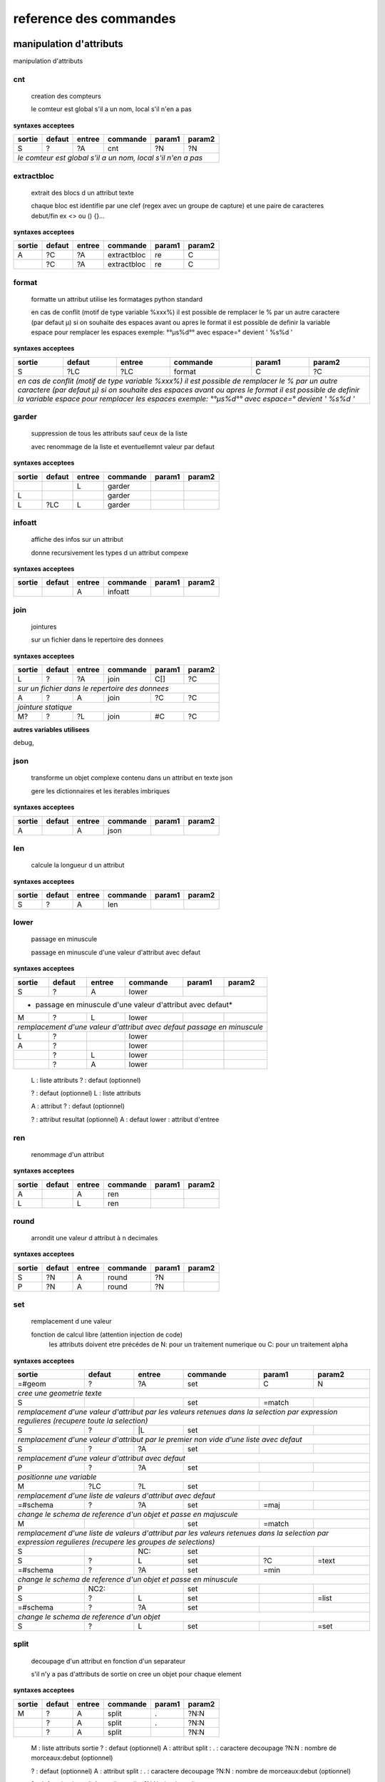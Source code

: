 reference des commandes
=======================

manipulation d'attributs
------------------------

manipulation d'attributs

.. index::
  double: .traitement_alpha;cnt

cnt
...

   creation des compteurs

   le comteur est global s'il a un nom, local s'il n'en a pas

**syntaxes acceptees**

+---------+---------+---------+-----------+---------+-----------+
|sortie   |defaut   |entree   |commande   |param1   |param2     |
+=========+=========+=========+===========+=========+===========+
|S        |?        |?A       |cnt        |?N       |?N         |
+---------+---------+---------+-----------+---------+-----------+
| *le comteur est global s'il a un nom, local s'il n'en a pas*  |
+---------+---------+---------+-----------+---------+-----------+





.. index::
  double: .traitement_alpha;extractbloc

extractbloc
...........

   extrait des blocs d un attribut texte

   chaque bloc est identifie par une clef (regex avec un groupe de capture)
   et une paire de caracteres debut/fin ex <> ou () {}...

**syntaxes acceptees**

+------+------+------+-----------+------+--------+
|sortie|defaut|entree|commande   |param1|param2  |
+======+======+======+===========+======+========+
|A     |?C    |?A    |extractbloc|re    |C       |
+------+------+------+-----------+------+--------+
|      |?C    |?A    |extractbloc|re    |C       |
+------+------+------+-----------+------+--------+




.. index::
  double: .traitement_alpha;format

format
......

   formatte un attribut utilise les formatages python standard

   en cas de conflit (motif de type variable %xxx%)
   il est possible de remplacer le % par un autre caractere (par defaut µ)
   si on souhaite des espaces avant ou apres le format il est possible de definir
   la variable espace pour remplacer les espaces
   exemple: °°µs%d°° avec espace=° devient '  %s%d  '

**syntaxes acceptees**

+-------------+-------------+-------------+---------------+-------------+---------------+
|sortie       |defaut       |entree       |commande       |param1       |param2         |
+=============+=============+=============+===============+=============+===============+
|S            |?LC          |?LC          |format         |C            |?C             |
+-------------+-------------+-------------+---------------+-------------+---------------+
| *en cas de conflit (motif de type variable %xxx%)*                                    |
| *il est possible de remplacer le % par un autre caractere (par defaut µ)*             |
| *si on souhaite des espaces avant ou apres le format il est possible de definir*      |
| *la variable espace pour remplacer les espaces*                                       |
| *exemple: °°µs%d°° avec espace=° devient '  %s%d  '*                                  |
+-------------+-------------+-------------+---------------+-------------+---------------+




.. index::
  double: .traitement_alpha;garder

garder
......

   suppression de tous les attributs sauf ceux de la liste

   avec renommage de la liste et eventuellemnt valeur par defaut

**syntaxes acceptees**

+------+------+------+--------+------+--------+
|sortie|defaut|entree|commande|param1|param2  |
+======+======+======+========+======+========+
|      |      |L     |garder  |      |        |
+------+------+------+--------+------+--------+
|L     |      |      |garder  |      |        |
+------+------+------+--------+------+--------+
|L     |?LC   |L     |garder  |      |        |
+------+------+------+--------+------+--------+





.. index::
  double: .traitement_alpha;infoatt

infoatt
.......

   affiche des infos sur un attribut

   donne recursivement les types d un attribut compexe

**syntaxes acceptees**

+------+------+------+--------+------+--------+
|sortie|defaut|entree|commande|param1|param2  |
+======+======+======+========+======+========+
|      |      |A     |infoatt |      |        |
+------+------+------+--------+------+--------+




.. index::
  double: .traitement_alpha;join

join
....

   jointures

   sur un fichier dans le repertoire des donnees

**syntaxes acceptees**

+-------+-------+-------+---------+-------+---------+
|sortie |defaut |entree |commande |param1 |param2   |
+=======+=======+=======+=========+=======+=========+
|L      |?      |?A     |join     |C[]    |?C       |
+-------+-------+-------+---------+-------+---------+
| *sur un fichier dans le repertoire des donnees*   |
+-------+-------+-------+---------+-------+---------+
|A      |?      |A      |join     |?C     |?C       |
+-------+-------+-------+---------+-------+---------+
| *jointure statique*                               |
+-------+-------+-------+---------+-------+---------+
|M?     |?      |?L     |join     |#C     |?C       |
+-------+-------+-------+---------+-------+---------+




**autres variables utilisees**

debug,


.. index::
  double: .traitement_alpha;json

json
....

   transforme un objet complexe contenu dans un attribut en texte json

   gere les dictionnaires et les iterables imbriques

**syntaxes acceptees**

+------+------+------+--------+------+--------+
|sortie|defaut|entree|commande|param1|param2  |
+======+======+======+========+======+========+
|A     |      |A     |json    |      |        |
+------+------+------+--------+------+--------+




.. index::
  double: .traitement_alpha;len

len
...

   calcule la longueur d un attribut


**syntaxes acceptees**

+------+------+------+--------+------+--------+
|sortie|defaut|entree|commande|param1|param2  |
+======+======+======+========+======+========+
|S     |?     |A     |len     |      |        |
+------+------+------+--------+------+--------+





.. index::
  double: .traitement_alpha;lower

lower
.....

    passage en minuscule

    passage en minuscule d'une valeur d'attribut avec defaut

**syntaxes acceptees**

+-----------+-----------+-----------+-------------+-----------+-------------+
|sortie     |defaut     |entree     |commande     |param1     |param2       |
+===========+===========+===========+=============+===========+=============+
|S          |?          |A          |lower        |           |             |
+-----------+-----------+-----------+-------------+-----------+-------------+
| * passage en minuscule d'une valeur d'attribut avec defaut*               |
+-----------+-----------+-----------+-------------+-----------+-------------+
|M          |?          |L          |lower        |           |             |
+-----------+-----------+-----------+-------------+-----------+-------------+
| *remplacement d'une valeur d'attribut avec defaut passage en minuscule*   |
+-----------+-----------+-----------+-------------+-----------+-------------+
|L          |?          |           |lower        |           |             |
+-----------+-----------+-----------+-------------+-----------+-------------+
|A          |?          |           |lower        |           |             |
+-----------+-----------+-----------+-------------+-----------+-------------+
|           |?          |L          |lower        |           |             |
+-----------+-----------+-----------+-------------+-----------+-------------+
|           |?          |A          |lower        |           |             |
+-----------+-----------+-----------+-------------+-----------+-------------+


   L :  liste attributs
   ? :  defaut (optionnel)

   ? :  defaut (optionnel)
   L :  liste attributs

   A :  attribut
   ? :  defaut (optionnel)

   ? :  attribut resultat (optionnel)
   A :  defaut
   lower :  attribut d'entree




.. index::
  double: .traitement_alpha;ren

ren
...

   renommage d'un attribut


**syntaxes acceptees**

+------+------+------+--------+------+--------+
|sortie|defaut|entree|commande|param1|param2  |
+======+======+======+========+======+========+
|A     |      |A     |ren     |      |        |
+------+------+------+--------+------+--------+
|L     |      |L     |ren     |      |        |
+------+------+------+--------+------+--------+





.. index::
  double: .traitement_alpha;round

round
.....

   arrondit une valeur d attribut à n decimales


**syntaxes acceptees**

+------+------+------+--------+------+--------+
|sortie|defaut|entree|commande|param1|param2  |
+======+======+======+========+======+========+
|S     |?N    |A     |round   |?N    |        |
+------+------+------+--------+------+--------+
|P     |?N    |A     |round   |?N    |        |
+------+------+------+--------+------+--------+





.. index::
  double: .traitement_alpha;set

set
...

   remplacement d une valeur

   fonction de calcul libre (attention injection de code)
    les attributs doivent etre précédes de N: pour un traitement numerique
    ou C: pour un traitement alpha

**syntaxes acceptees**

+----------------+--------------+--------------+----------------+--------------+----------------+
|sortie          |defaut        |entree        |commande        |param1        |param2          |
+================+==============+==============+================+==============+================+
|=#geom          |?             |?A            |set             |C             |N               |
+----------------+--------------+--------------+----------------+--------------+----------------+
| *cree une geometrie texte*                                                                    |
+----------------+--------------+--------------+----------------+--------------+----------------+
|S               |              |              |set             |=match        |                |
+----------------+--------------+--------------+----------------+--------------+----------------+
| *remplacement d'une valeur d'attribut par les valeurs retenues dans la selection*             |
| *par expression regulieres (recupere toute la selection)*                                     |
+----------------+--------------+--------------+----------------+--------------+----------------+
|S               |?             |\|L           |set             |              |                |
+----------------+--------------+--------------+----------------+--------------+----------------+
| *remplacement d'une valeur d'attribut par le premier non vide*                                |
| *d'une liste avec defaut*                                                                     |
+----------------+--------------+--------------+----------------+--------------+----------------+
|S               |?             |?A            |set             |              |                |
+----------------+--------------+--------------+----------------+--------------+----------------+
| *remplacement d'une valeur d'attribut avec defaut*                                            |
+----------------+--------------+--------------+----------------+--------------+----------------+
|P               |?             |?A            |set             |              |                |
+----------------+--------------+--------------+----------------+--------------+----------------+
| *positionne une variable*                                                                     |
+----------------+--------------+--------------+----------------+--------------+----------------+
|M               |?LC           |?L            |set             |              |                |
+----------------+--------------+--------------+----------------+--------------+----------------+
| *remplacement d'une liste de valeurs d'attribut avec defaut*                                  |
+----------------+--------------+--------------+----------------+--------------+----------------+
|=#schema        |?             |?A            |set             |=maj          |                |
+----------------+--------------+--------------+----------------+--------------+----------------+
| *change le schema de reference d'un objet et passe en majuscule*                              |
+----------------+--------------+--------------+----------------+--------------+----------------+
|M               |              |              |set             |=match        |                |
+----------------+--------------+--------------+----------------+--------------+----------------+
| *remplacement d'une liste de valeurs d'attribut par les valeurs retenues dans la selection*   |
| *par expression regulieres (recupere les groupes de selections)*                              |
+----------------+--------------+--------------+----------------+--------------+----------------+
|S               |              |NC:           |set             |              |                |
+----------------+--------------+--------------+----------------+--------------+----------------+
|S               |?             |L             |set             |?C            |=text           |
+----------------+--------------+--------------+----------------+--------------+----------------+
|=#schema        |?             |?A            |set             |=min          |                |
+----------------+--------------+--------------+----------------+--------------+----------------+
| *change le schema de reference d'un objet et passe en minuscule*                              |
+----------------+--------------+--------------+----------------+--------------+----------------+
|P               |NC2:          |              |set             |              |                |
+----------------+--------------+--------------+----------------+--------------+----------------+
|S               |?             |L             |set             |              |=list           |
+----------------+--------------+--------------+----------------+--------------+----------------+
|=#schema        |?             |?A            |set             |              |                |
+----------------+--------------+--------------+----------------+--------------+----------------+
| *change le schema de reference d'un objet*                                                    |
+----------------+--------------+--------------+----------------+--------------+----------------+
|S               |?             |L             |set             |              |=set            |
+----------------+--------------+--------------+----------------+--------------+----------------+





.. index::
  double: .traitement_alpha;split

split
.....

   decoupage d'un attribut en fonction d'un separateur

   s'il n'y a pas d'attributs de sortie on cree un objet pour chaque element

**syntaxes acceptees**

+------+------+------+--------+------+--------+
|sortie|defaut|entree|commande|param1|param2  |
+======+======+======+========+======+========+
|M     |?     |A     |split   |.     |?N:N    |
+------+------+------+--------+------+--------+
|      |?     |A     |split   |.     |?N:N    |
+------+------+------+--------+------+--------+
|      |?     |A     |split   |      |?N:N    |
+------+------+------+--------+------+--------+


   M :  liste attributs sortie
   ? :  defaut (optionnel)
   A :  attribut
   split :  
   . :  caractere decoupage
   ?N:N :  nombre de morceaux:debut (optionnel)

   ? :  defaut (optionnel)
   A :  attribut
   split :  
   . :  caractere decoupage
   ?N:N :  nombre de morceaux:debut (optionnel)

   ? :  defaut (optionnel)
   A :  attribut
   split :  
   ?N:N :   (optionnel)



.. index::
  double: .traitement_alpha;strip

strip
.....

   supprime des caracteres aux extremites


**syntaxes acceptees**

+------+------+------+--------+------+--------+
|sortie|defaut|entree|commande|param1|param2  |
+======+======+======+========+======+========+
|S     |?     |A     |strip   |?C    |        |
+------+------+------+--------+------+--------+
|      |?     |A     |strip   |?C    |        |
+------+------+------+--------+------+--------+
|A     |?     |      |strip   |?C    |        |
+------+------+------+--------+------+--------+


   ? :   (optionnel)
   A :  defaut
   strip :  attribut
   ?C :  caractere a supprimer blanc par defaut (optionnel)

   A :  attribut
   ? :  defaut (optionnel)
   strip :  caractere a supprimer blanc par defaut




.. index::
  double: .traitement_alpha;sub

sub
...

   remplacement d une valeur

   application d'une fonction de transformation par expression reguliere

**syntaxes acceptees**

+-----------+-----------+-----------+-------------+-----------+-------------+
|sortie     |defaut     |entree     |commande     |param1     |param2       |
+===========+===========+===========+=============+===========+=============+
|S          |?          |A          |sub          |re         |?re          |
+-----------+-----------+-----------+-------------+-----------+-------------+
| *application d'une fonction de transformation par expression reguliere*   |
+-----------+-----------+-----------+-------------+-----------+-------------+
|P          |C          |           |sub          |re         |?re          |
+-----------+-----------+-----------+-------------+-----------+-------------+



maxsub: nombre maxi de substitutions (variable locale)


.. index::
  double: .traitement_alpha;supp

supp
....

   suppression d'elements

   suppression de la geometrie

**syntaxes acceptees**

+--------+------+--------+--------+------+--------+
|sortie  |defaut|entree  |commande|param1|param2  |
+========+======+========+========+======+========+
|        |      |=#geom  |supp    |      |        |
+--------+------+--------+--------+------+--------+
| *suppression de la geometrie*                   |
+--------+------+--------+--------+------+--------+
|        |      |L       |supp    |      |        |
+--------+------+--------+--------+------+--------+
| *suppression d une liste d'attributs*           |
+--------+------+--------+--------+------+--------+
|        |      |        |supp    |      |        |
+--------+------+--------+--------+------+--------+
| *suppression d l objet complet*                 |
+--------+------+--------+--------+------+--------+
|        |      |=#schema|supp    |      |        |
+--------+------+--------+--------+------+--------+
|=#geom  |      |        |supp    |      |        |
+--------+------+--------+--------+------+--------+
|=#schema|      |        |supp    |      |        |
+--------+------+--------+--------+------+--------+
|L       |      |        |supp    |      |        |
+--------+------+--------+--------+------+--------+





.. index::
  double: .traitement_alpha;supp_classe

supp_classe
...........

   suppression d'elements

   suppression de la classe d objets avec tous ses objets et son schema

**syntaxes acceptees**

+----------+----------+----------+---------------+----------+------------+
|sortie    |defaut    |entree    |commande       |param1    |param2      |
+==========+==========+==========+===============+==========+============+
|          |          |          |supp_classe    |          |            |
+----------+----------+----------+---------------+----------+------------+
| *suppression de la classe d objets avec tous ses objets et son schema* |
+----------+----------+----------+---------------+----------+------------+




.. index::
  double: .traitement_alpha;txtstruct

txtstruct
.........

   transforme un objet complexe contenu dans un attribut en structures de texte

   gere les dictionnaires et les iterables imbriques

**syntaxes acceptees**

+------+------+------+---------+------+--------+
|sortie|defaut|entree|commande |param1|param2  |
+======+======+======+=========+======+========+
|A     |      |A     |txtstruct|      |        |
+------+------+------+---------+------+--------+




.. index::
  double: .traitement_alpha;upper

upper
.....

   remplacement d une valeur

   remplacement d'une valeur d'attribut avec defaut passage en majuscule

**syntaxes acceptees**

+-----------+-----------+-----------+-------------+-----------+-------------+
|sortie     |defaut     |entree     |commande     |param1     |param2       |
+===========+===========+===========+=============+===========+=============+
|A          |?          |A          |upper        |           |             |
+-----------+-----------+-----------+-------------+-----------+-------------+
| *remplacement d'une valeur d'attribut avec defaut passage en majuscule*   |
+-----------+-----------+-----------+-------------+-----------+-------------+
|M          |?          |L          |upper        |           |             |
+-----------+-----------+-----------+-------------+-----------+-------------+
| *remplacement d'une valeur d'attribut avec defaut passage en minuscule*   |
+-----------+-----------+-----------+-------------+-----------+-------------+
|A          |?          |           |upper        |           |             |
+-----------+-----------+-----------+-------------+-----------+-------------+
|L          |?          |           |upper        |           |             |
+-----------+-----------+-----------+-------------+-----------+-------------+
|           |?          |A          |upper        |           |             |
+-----------+-----------+-----------+-------------+-----------+-------------+
|           |?          |L          |upper        |           |             |
+-----------+-----------+-----------+-------------+-----------+-------------+


   A :  attribut
   ? :  defaut (optionnel)

   L :  liste attributs
   ? :  defaut (optionnel)

   ? :  defaut,attribut (optionnel)

   ? :  defaut (optionnel)
   L :  liste attributs



archives
--------

archives

.. index::
  double: .traitement_archives;archive

archive
.......

   zippe les fichiers ou les repertoires de sortie


**syntaxes acceptees**

+------+------+------+--------+------+--------+
|sortie|defaut|entree|commande|param1|param2  |
+======+======+======+========+======+========+
|      |?C    |A     |archive |C     |?C      |
+------+------+------+--------+------+--------+
|      |C     |      |archive |C     |?C      |
+------+------+------+--------+------+--------+




**autres variables utilisees**

_sortie,


.. index::
  double: .traitement_archives;checksum

checksum
........

   cree un hash md5 ou sha64


**syntaxes acceptees**

+------+------+------+--------+------+--------+
|sortie|defaut|entree|commande|param1|param2  |
+======+======+======+========+======+========+
|?A    |?C    |A     |checksum|=md5  |        |
+------+------+------+--------+------+--------+
|?P    |C     |      |checksum|=md5  |        |
+------+------+------+--------+------+--------+





.. index::
  double: .traitement_archives;zip

zip
...

   zippe les fichiers ou les repertoires de sortie


**syntaxes acceptees**

+------+------+------+--------+------+--------+
|sortie|defaut|entree|commande|param1|param2  |
+======+======+======+========+======+========+
|      |?C    |A     |zip     |C     |?C      |
+------+------+------+--------+------+--------+
|      |C     |      |zip     |C     |?C      |
+------+------+------+--------+------+--------+




**autres variables utilisees**

_sortie,


.. index::
  double: .traitement_archives;zipdir

zipdir
......

   liste les fichiers d un zip


**syntaxes acceptees**

+--------+--------+--------+----------+--------+----------+
|sortie  |defaut  |entree  |commande  |param1  |param2    |
+========+========+========+==========+========+==========+
|?A      |?C      |?A      |zipdir    |        |          |
+--------+--------+--------+----------+--------+----------+
| *cree la liste de contenus dans l'attribut de sortie*   |
+--------+--------+--------+----------+--------+----------+
|?A      |?C      |?A      |zipdir    |=split  |          |
+--------+--------+--------+----------+--------+----------+
| *cree un objet par element du fichier zip*              |
+--------+--------+--------+----------+--------+----------+




**autres variables utilisees**

_entree,


.. index::
  double: .traitement_archives;zipextract

zipextract
..........

   extrait des fichiers d'un zip


**syntaxes acceptees**

+------+------+------+----------+------+--------+
|sortie|defaut|entree|commande  |param1|param2  |
+======+======+======+==========+======+========+
|?C    |?C    |?A    |zipextract|C     |?=all   |
+------+------+------+----------+------+--------+




**autres variables utilisees**

_entree,
_sortie,

fonctions auxiliaires
---------------------

fonctions auxiliaires

.. index::
  double: .traitement_aux;stat

stat
....

   fonctions statistiques

   la colonne a analyser est definie dans la premiere colonne de test
   fonctions disponibles
   cnt : comptage
   val : liste des valeurs
   min : minimum numerique
   max : maximum numerique
   somme : somme
   moy : moyenne

**syntaxes acceptees**

+------------+------------+------------+--------------+------------+--------------+
|sortie      |defaut      |entree      |commande      |param1      |param2        |
+============+============+============+==============+============+==============+
|C           |?           |?A          |stat          |C           |?C            |
+------------+------------+------------+--------------+------------+--------------+
| *nom de la colonne de stat;val;col entree;stat;fonction stat;prefixe_colonne*   |
+------------+------------+------------+--------------+------------+--------------+



fonctions de cryptage
---------------------

fonctions de cryptage

.. index::
  double: .traitement_crypt;crypt

crypt
.....

   crypte des valeurs dans un fichier en utilisant une clef


**syntaxes acceptees**

+------+------+------+--------+------+--------+
|sortie|defaut|entree|commande|param1|param2  |
+======+======+======+========+======+========+
|A     |?     |A     |crypt   |C?    |        |
+------+------+------+--------+------+--------+





.. index::
  double: .traitement_crypt;decrypt

decrypt
.......

   decrypte des valeurs dans un fichier en utilisant une clef


**syntaxes acceptees**

+------+------+------+--------+------+--------+
|sortie|defaut|entree|commande|param1|param2  |
+======+======+======+========+======+========+
|A     |?     |A     |decrypt |C?    |        |
+------+------+------+--------+------+--------+




dataviz
-------

dataviz

.. index::
  double: .traitement_dataviz;dfgraph

dfgraph
.......

   cree un graphique a partir d 'un tableau contenu dans un attribut


**syntaxes acceptees**

+------+------+------+--------+------+--------+
|sortie|defaut|entree|commande|param1|param2  |
+======+======+======+========+======+========+
|?A    |C?    |A     |dfgraph |C     |?LC     |
+------+------+------+--------+------+--------+
|=mws: |      |A     |dfgraph |C     |?LC     |
+------+------+------+--------+------+--------+
|=mws: |P     |      |dfgraph |C     |?LC     |
+------+------+------+--------+------+--------+


   ?A :  attribut de sortie (optionnel)
   C? :  fichier (optionnel)
   A :  attribut contenant les donnees
   dfgraph :  type de graphique
   C :  parametres

   =mws: :  mws: (mot_clef)
   A :  
   dfgraph :  attribut contenant les donnees
   C :  type de graphique
   ?LC :  parametres (optionnel)

   =mws: :  mws: (mot_clef)
   P :  variable contenant les donnees
   dfgraph :  
   C :  type de graphique
   ?LC :  parametres (optionnel)



.. index::
  double: .traitement_dataviz;dfload

dfload
......

   charge un tableau pandas dans un attribut


**syntaxes acceptees**

+------+------+------+--------+------+--------+
|sortie|defaut|entree|commande|param1|param2  |
+======+======+======+========+======+========+
|A     |?C    |?A    |dfload  |C     |        |
+------+------+------+--------+------+--------+





.. index::
  double: .traitement_dataviz;dfset

dfset
.....

 
 
 


**syntaxes acceptees**

+------+------+------+--------+------+--------+
|sortie|defaut|entree|commande|param1|param2  |
+======+======+======+========+======+========+
|A     |      |L     |dfset   |      |        |
+------+------+------+--------+------+--------+





.. index::
  double: .traitement_dataviz;dfwrite

dfwrite
.......

   charge un tableau dans pandas dans un attribut


**syntaxes acceptees**

+------+------+------+--------+------+--------+
|sortie|defaut|entree|commande|param1|param2  |
+======+======+======+========+======+========+
|?A    |?C    |A     |dfwrite |?C    |        |
+------+------+------+--------+------+--------+




accés aux bases de données
--------------------------

accés aux bases de données

.. index::
  double: .traitement_db;dbalpha

dbalpha
.......

   recuperation d'objets depuis la base de donnees


**syntaxes acceptees**

+------+------+------+--------+------+--------+
|sortie|defaut|entree|commande|param1|param2  |
+======+======+======+========+======+========+
|?A    |?     |?     |dbalpha |?     |?       |
+------+------+------+--------+------+--------+
|=#    |?     |?L    |dbalpha |?     |?       |
+------+------+------+--------+------+--------+



traitement_virtuel;se declenche pour un objet virtuel
dest;repertoire temporaire si extracteur externe

**autres variables utilisees**

_sortie,
dest,
log,
traitement_virtuel,


.. index::
  double: .traitement_db;dbcheck

dbcheck
.......

   verifie la presence de classesd un selecteur en base
   sert a controler la compatibilite des fichiers qgis ou des listes de classes avec une base


**syntaxes acceptees**

+------+------+------+--------+------+--------+
|sortie|defaut|entree|commande|param1|param2  |
+======+======+======+========+======+========+
|      |      |      |dbcheck |C?    |        |
+------+------+------+--------+------+--------+





.. index::
  double: .traitement_db;dbclean

dbclean
.......

   cree un script pour vider un ensemble de tables

   commande de base sde donnees (debut de ligne en db:base;schema;table...)

**syntaxes acceptees**

+------+------+------+--------+------+--------+
|sortie|defaut|entree|commande|param1|param2  |
+======+======+======+========+======+========+
|      |      |      |dbclean |?C    |?C      |
+------+------+------+--------+------+--------+





.. index::
  double: .traitement_db;dbclose

dbclose
.......

   recuperation d'objets depuis la base de donnees


**syntaxes acceptees**

+------+------+------+--------+------+--------+
|sortie|defaut|entree|commande|param1|param2  |
+======+======+======+========+======+========+
|      |      |      |dbclose |      |        |
+------+------+------+--------+------+--------+




.. index::
  double: .traitement_db;dbcount

dbcount
.......

   nombre d'objets dans un groupe de tables


**syntaxes acceptees**

+------+------+------+--------+------+--------+
|sortie|defaut|entree|commande|param1|param2  |
+======+======+======+========+======+========+
|S     |      |      |dbcount |?C    |        |
+------+------+------+--------+------+--------+




.. index::
  double: .traitement_db;dbextdump

dbextdump
.........

   lancement d'une extraction par une extracteur externe

   parametres:base;;;;;;dbextdump;dest;?log

**syntaxes acceptees**

+------+------+------+---------+------+--------+
|sortie|defaut|entree|commande |param1|param2  |
+======+======+======+=========+======+========+
|      |      |      |dbextdump|?C    |?C      |
+------+------+------+---------+------+--------+
| *parametres:base;;;;;;dbextdump;dest;?log*   |
+------+------+------+---------+------+--------+



**autres variables utilisees**

_sortie,


.. index::
  double: .traitement_db;dbextload

dbextload
.........

   lancement d'un chargement de base par un loader externe

   parametres:base;;;;?nom;?variable contenant le nom;dbextload;log;

**syntaxes acceptees**

+----------+----------+----------+-------------+----------+------------+
|sortie    |defaut    |entree    |commande     |param1    |param2      |
+==========+==========+==========+=============+==========+============+
|          |?C        |?A        |dbextload    |C         |            |
+----------+----------+----------+-------------+----------+------------+
| *parametres:base;;;;?nom;?variable contenant le nom;dbextload;log;*  |
+----------+----------+----------+-------------+----------+------------+




.. index::
  double: .traitement_db;dbgeo

dbgeo
.....

   recuperation d'objets depuis la base de donnees

   db:base;niveau;classe;fonction;att_sortie;valeur;champs a recuperer;dbgeo;type_tables;buffer

**syntaxes acceptees**

+---------------+---------------+---------------+-----------------+---------------+-----------------+
|sortie         |defaut         |entree         |commande         |param1         |param2           |
+===============+===============+===============+=================+===============+=================+
|?L             |?              |?L             |dbgeo            |?C             |?N               |
+---------------+---------------+---------------+-----------------+---------------+-----------------+
| *db:base;niveau;classe;fonction;att_sortie;valeur;champs a recuperer;dbgeo;type_tables;buffer*    |
+---------------+---------------+---------------+-----------------+---------------+-----------------+




.. index::
  double: .traitement_db;dblast

dblast
......

   recupere les derniers enregistrements d 'une couche (superieur a une valeur min)


**syntaxes acceptees**

+------+------+------+--------+------+--------+
|sortie|defaut|entree|commande|param1|param2  |
+======+======+======+========+======+========+
|      |      |      |dblast  |C     |        |
+------+------+------+--------+------+--------+
|A     |      |      |dblast  |      |        |
+------+------+------+--------+------+--------+




.. index::
  double: .traitement_db;dblist

dblist
......

   cree des objets virtuels ou reels a partir d un selecteur (1 objet par classe)

   cree des objets reels par defaut sauf si on mets la variable virtuel a 1

**syntaxes acceptees**

+----------+----------+----------+------------+----------+------------+
|sortie    |defaut    |entree    |commande    |param1    |param2      |
+==========+==========+==========+============+==========+============+
|A.C       |          |          |dblist      |?C        |?C          |
+----------+----------+----------+------------+----------+------------+
|=#obj     |          |          |dblist      |?C        |?C          |
+----------+----------+----------+------------+----------+------------+
| *cree un objet par classe avec l identifiant de l objet d entree*   |
+----------+----------+----------+------------+----------+------------+
|          |          |          |dblist      |?C        |?C          |
+----------+----------+----------+------------+----------+------------+
| *cree un objet par classe avec l'identifiant de la classe*          |
+----------+----------+----------+------------+----------+------------+


   A.C :  idclasse resultante
   dblist :  
   ?C :  #1 (optionnel)
   ?C :  #2 (optionnel)

   =#obj :  #obj (mot_clef)
   dblist :  
   ?C :  #1 (optionnel)
   ?C :  #2 (optionnel)

   dblist :  
   ?C :  #1 (optionnel)
   ?C :  #2 (optionnel)


**autres variables utilisees**

base\_,
db\_,
server\_,
user\_,
virtuel,


.. index::
  double: .traitement_db;dbmap_qgs

dbmap_qgs
.........

   remappe des fichiers qgis pour un usage en local en prenant en comte un selecteur


**syntaxes acceptees**

+------+------+------+---------+------+--------+
|sortie|defaut|entree|commande |param1|param2  |
+======+======+======+=========+======+========+
|      |?C    |      |dbmap_qgs|C     |?C      |
+------+------+------+---------+------+--------+





.. index::
  double: .traitement_db;dbmaxval

dbmaxval
........

   valeur maxi d une clef en base de donnees


**syntaxes acceptees**

+------+------+------+--------+------+--------+
|sortie|defaut|entree|commande|param1|param2  |
+======+======+======+========+======+========+
|P     |      |      |dbmaxval|?C    |        |
+------+------+------+--------+------+--------+
|A     |      |      |dbmaxval|?C    |        |
+------+------+------+--------+------+--------+





.. index::
  double: .traitement_db;dbreq

dbreq
.....

   recuperation d'objets depuis une requete sur la base de donnees

   si la requete contient %#niveau ou %#classe la requete est passee sur chaque
   classe du selecteur en substituant les variables par la classe courante
   sinon elle est passee une fois pour chaque base du selecteur
   les variables %#base et %#attr sont egalement substituees
   autres variables:
   %#info : acces a des informations sur la classe
   (nom_geometrie,dimension,type_geom,objcnt_init,courbe,alias,type_table)
   %#metas : acces a des informations sur la requete
   (script_ref,filtre_niveau,filtre_classe,origine,restrictions,tables)

**syntaxes acceptees**

+---------+---------+---------+-----------+---------+-----------+
|sortie   |defaut   |entree   |commande   |param1   |param2     |
+=========+=========+=========+===========+=========+===========+
|?A       |?        |?L       |dbreq      |C        |A.C        |
+---------+---------+---------+-----------+---------+-----------+
|?A       |?        |?L       |dbreq      |C        |A          |
+---------+---------+---------+-----------+---------+-----------+
|         |         |=#       |dbreq      |C        |?A         |
+---------+---------+---------+-----------+---------+-----------+
|         |         |=#       |dbreq      |C        |?A.C       |
+---------+---------+---------+-----------+---------+-----------+
|         |         |=#       |dbreq      |C        |=#         |
+---------+---------+---------+-----------+---------+-----------+
|         |         |         |dbreq      |C        |=#         |
+---------+---------+---------+-----------+---------+-----------+
|P        |         |         |dbreq      |C        |?L         |
+---------+---------+---------+-----------+---------+-----------+
|=mws:    |         |         |dbreq      |C        |?L         |
+---------+---------+---------+-----------+---------+-----------+
| *mode webservice: renvoie le resultat brut de la requete*     |
+---------+---------+---------+-----------+---------+-----------+





.. index::
  double: .traitement_db;dbschema

dbschema
........

   recupere les schemas des base de donnees

   db:base;niveau;classe;;destination;nom_schema;;dbschema;select_tables;

**syntaxes acceptees**

+--------------+------+------+--------+------+--------+
|sortie        |defaut|entree|commande|param1|param2  |
+==============+======+======+========+======+========+
|=schema_entree|C?    |      |dbschema|?     |        |
+--------------+------+------+--------+------+--------+
|=schema_sortie|C?    |      |dbschema|?     |        |
+--------------+------+------+--------+------+--------+
|=#schema      |C?    |A?    |dbschema|?     |        |
+--------------+------+------+--------+------+--------+
|              |C?    |A?    |dbschema|?     |        |
+--------------+------+------+--------+------+--------+



**autres variables utilisees**

groupe_bases,


.. index::
  double: .traitement_db;dbselect

dbselect
........

   creation d un selecteur: ce selecteur peut etre reutilise pour des operations
   sur les bases de donnees


**syntaxes acceptees**

+------+------+------+--------+-----------+--------+
|sortie|defaut|entree|commande|param1     |param2  |
+======+======+======+========+===========+========+
|A     |?     |?     |dbselect|?          |?       |
+------+------+------+--------+-----------+--------+
|A     |L     |      |dbselect|=merge     |        |
+------+------+------+--------+-----------+--------+
|A     |C     |      |dbselect|=deletebase|        |
+------+------+------+--------+-----------+--------+




.. index::
  double: .traitement_db;dbset

dbset
.....

   renseigne des champs par requete en base

   cree des objets si multiple est specifie
   renseigne le champ #nb_lignes avec le nombre d'objets crees
   les champs d'entree sont fournis a la requete et remplacent les %s
   si les tables de la requete ou le nom des attributs dependent de l objet
   il faut les ecrire sous la forme %#[nom_attribut]

**syntaxes acceptees**

+------+------+------+--------+------+----------+
|sortie|defaut|entree|commande|param1|param2    |
+======+======+======+========+======+==========+
|M     |?     |?L    |dbset   |C     |?=multiple|
+------+------+------+--------+------+----------+





.. index::
  double: .traitement_db;dbtmp

dbtmp
.....

   creation de structures temporaires dans la base de donnees permets de preparer les requetes


**syntaxes acceptees**

+------+------+------+--------+------+--------+
|sortie|defaut|entree|commande|param1|param2  |
+======+======+======+========+======+========+
|?A    |?     |?     |dbtmp   |?     |?       |
+------+------+------+--------+------+--------+




.. index::
  double: .traitement_db;dbupdate

dbupdate
........

   chargement en base de donnees


**syntaxes acceptees**

+------+------+------+--------+------+--------+
|sortie|defaut|entree|commande|param1|param2  |
+======+======+======+========+======+========+
|      |      |      |dbupdate|      |        |
+------+------+------+--------+------+--------+




.. index::
  double: .traitement_db;dbwrite

dbwrite
.......

   chargement en base de donnees en bloc


**syntaxes acceptees**

+------+------+------+--------+---------+--------+
|sortie|defaut|entree|commande|param1   |param2  |
+======+======+======+========+=========+========+
|?L    |      |?L    |dbwrite |?=#nogeom|        |
+------+------+------+--------+---------+--------+




.. index::
  double: .traitement_db;runproc

runproc
.......

   lancement d'un procedure stockeee

   parametres:base;;;;?arguments;?variable contenant les arguments;runsql;?log;?sortie

**syntaxes acceptees**

+-------------+-------------+-------------+---------------+-------------+---------------+
|sortie       |defaut       |entree       |commande       |param1       |param2         |
+=============+=============+=============+===============+=============+===============+
|             |?LC          |?L           |runproc        |C            |               |
+-------------+-------------+-------------+---------------+-------------+---------------+
| *parametres:base;;;;?arguments;?variable contenant les arguments;runsql;?log;?sortie* |
+-------------+-------------+-------------+---------------+-------------+---------------+




.. index::
  double: .traitement_db;runsql

runsql
......

   lancement d'un script sql via un loader externe

   parametres:base;;;;?nom;?variable contenant le nom;runsql;?log;?sortie
   si le nom du script commence par # c'est un script interne predefini

**syntaxes acceptees**

+-----------+-----------+-----------+-------------+-----------+-------------+
|sortie     |defaut     |entree     |commande     |param1     |param2       |
+===========+===========+===========+=============+===========+=============+
|           |?C         |?A         |runsql       |?C         |?C           |
+-----------+-----------+-----------+-------------+-----------+-------------+
| *parametres:base;;;;?nom;?variable contenant le nom;runsql;?log;?sortie*  |
| *si le nom du script commence par # c'est un script interne predefini*    |
+-----------+-----------+-----------+-------------+-----------+-------------+



**autres variables utilisees**

_progdir,

divers
------

divers

.. index::
  double: .traitement_divers;attwriter

attwriter
.........

   traite un attribut d'un objet comme une sortie cree un objet par fanout


**syntaxes acceptees**

+------+------+------+---------+------+--------+
|sortie|defaut|entree|commande |param1|param2  |
+======+======+======+=========+======+========+
|A     |      |      |attwriter|C     |?C      |
+------+------+------+---------+------+--------+




.. index::
  double: .traitement_divers;compare

compare
.......

   compare a un element precharge

   parametres clef;fichier;attribut;preload;macro;nom

**syntaxes acceptees**

+--------+--------+--------+----------+--------+----------+
|sortie  |defaut  |entree  |commande  |param1  |param2    |
+========+========+========+==========+========+==========+
|A       |        |?L      |compare   |L       |C         |
+--------+--------+--------+----------+--------+----------+
| *parametres clef;fichier;attribut;preload;macro;nom*    |
+--------+--------+--------+----------+--------+----------+




.. index::
  double: .traitement_divers;getkey

getkey
......

   retourne une clef numerique incrementale correspondant a une valeur

   attribut qui recupere le resultat, valeur de reference a coder , getkey , nom de la clef

**syntaxes acceptees**

+--------------+--------------+--------------+----------------+--------------+----------------+
|sortie        |defaut        |entree        |commande        |param1        |param2          |
+==============+==============+==============+================+==============+================+
|S             |?C            |?A            |getkey          |?A            |?A              |
+--------------+--------------+--------------+----------------+--------------+----------------+
| *attribut qui recupere le resultat, valeur de reference a coder , getkey , nom de la clef*  |
+--------------+--------------+--------------+----------------+--------------+----------------+




.. index::
  double: .traitement_divers;loadconfig

loadconfig
..........

   charge des definitions et/ou des macros

   repertoire des parametres et des macros

**syntaxes acceptees**

+------+------+------+----------+------+--------+
|sortie|defaut|entree|commande  |param1|param2  |
+======+======+======+==========+======+========+
|      |      |      |loadconfig|C     |C       |
+------+------+------+----------+------+--------+
| *repertoire des parametres et des macros*     |
+------+------+------+----------+------+--------+




.. index::
  double: .traitement_divers;log

log
...

 
 
 


**syntaxes acceptees**

+------+------+------+--------+------+--------+
|sortie|defaut|entree|commande|param1|param2  |
+======+======+======+========+======+========+
|      |?C    |?A    |log     |C     |?C      |
+------+------+------+--------+------+--------+




.. index::
  double: .traitement_divers;merge

merge
.....

   fusionne des objets adjacents de la meme classe en fonction de champs communs


**syntaxes acceptees**

+------+------+------+--------+------+--------+
|sortie|defaut|entree|commande|param1|param2  |
+======+======+======+========+======+========+
|?A    |      |L     |merge   |?C    |        |
+------+------+------+--------+------+--------+




.. index::
  double: .traitement_divers;objgroup

objgroup
........

   accumule des attributs en tableaux


**syntaxes acceptees**

+-----------------+-----------------+-----------------+-------------------+-----------------+-------------------+
|sortie           |defaut           |entree           |commande           |param1           |param2             |
+=================+=================+=================+===================+=================+===================+
|?L               |?C               |L                |objgroup           |C                |?L                 |
+-----------------+-----------------+-----------------+-------------------+-----------------+-------------------+
| *cree un tableau par attribut autant de tableaux que de champs en entree/sortie*                              |
| *si un seul attribut en sortie cree un tableau contenant des champs nommes*                                   |
| *si aucun attribut en sortie : garde les noms des attributs d'entree*                                         |
| *sinon le nombre de sorties doit etre égal au nombre d'entrees sinon seul lees correspondances sont traitees* |
+-----------------+-----------------+-----------------+-------------------+-----------------+-------------------+


   ?L :  attributs en sortie (optionnel)
   ?C :  defaut (optionnel)
   L :  attributs en entree
   objgroup :  
   C :  nom de la classe en sortie
   ?L :  attributs de groupage (optionnel)



.. index::
  double: .traitement_divers;preload

preload
.......

   precharge un fichier en appliquant une macro

   parametres clef;fichier;attribut;preload;macro;nom

**syntaxes acceptees**

+--------+--------+--------+----------+--------+----------+
|sortie  |defaut  |entree  |commande  |param1  |param2    |
+========+========+========+==========+========+==========+
|L       |?C      |?A      |preload   |?C      |C         |
+--------+--------+--------+----------+--------+----------+
| *parametres clef;fichier;attribut;preload;macro;nom*    |
+--------+--------+--------+----------+--------+----------+




.. index::
  double: .traitement_divers;sortir

sortir
......

   sortir dans differents formats


**syntaxes acceptees**

+--------------+------------+------------+--------------+------------+--------------+
|sortie        |defaut      |entree      |commande      |param1      |param2        |
+==============+============+============+==============+============+==============+
|=#schema      |C           |?L          |sortir        |?C          |?C            |
+--------------+------------+------------+--------------+------------+--------------+
| *parametres:#schema;nom_schema;?liste_attributs;sortir;format[fanout]?;?nom*      |
+--------------+------------+------------+--------------+------------+--------------+
|              |            |?L          |sortir        |?C          |?C            |
+--------------+------------+------------+--------------+------------+--------------+
| *parametres:?liste_attributs;sortir;format[fanout]?;?nom*                         |
+--------------+------------+------------+--------------+------------+--------------+




.. index::
  double: .traitement_divers;tmpstore

tmpstore
........

   stockage temporaire d'objets pour assurer l'ordre dans les fichiers de sortie


**syntaxes acceptees**

+---------------+---------------+---------------+-----------------+---------------+-----------------+
|sortie         |defaut         |entree         |commande         |param1         |param2           |
+===============+===============+===============+=================+===============+=================+
|               |               |?L             |tmpstore         |?=uniq         |?=sort           |
+---------------+---------------+---------------+-----------------+---------------+-----------------+
| *liste de clefs;tmpstore;uniq;sort|rsort : stockage avec option de tri*                           |
+---------------+---------------+---------------+-----------------+---------------+-----------------+
|               |               |?L             |tmpstore         |?=uniq         |?=rsort          |
+---------------+---------------+---------------+-----------------+---------------+-----------------+
|               |               |?L             |tmpstore         |=cmp           |#C               |
+---------------+---------------+---------------+-----------------+---------------+-----------------+
| *liste de clefs;tmpstore;cmp;nom : prechargement pour comparaisons*                               |
+---------------+---------------+---------------+-----------------+---------------+-----------------+
|               |               |?L             |tmpstore         |=cmpf          |#C               |
+---------------+---------------+---------------+-----------------+---------------+-----------------+
|?L             |               |?L             |tmpstore         |=clef          |#C               |
+---------------+---------------+---------------+-----------------+---------------+-----------------+
| *champs a stocker;liste de clefs,tmpstore;cmp;nom : prechargement pour comparaisons ou jointures* |
+---------------+---------------+---------------+-----------------+---------------+-----------------+
|S              |               |?L             |tmpstore         |=cnt           |?=clef           |
+---------------+---------------+---------------+-----------------+---------------+-----------------+




.. index::
  double: .traitement_divers;unique

unique
......

   unicite de la sortie laisse passer le premier objet et filtre le reste

   liste des attibuts devant etre uniques si #geom : test geometrique

**syntaxes acceptees**

+----------+-----------+----------+------------+----------+------------+
|sortie    |defaut     |entree    |commande    |param1    |param2      |
+==========+===========+==========+============+==========+============+
|A         |?=#geom    |?L        |unique      |?N        |            |
+----------+-----------+----------+------------+----------+------------+
|          |?=#geom    |?L        |unique      |          |            |
+----------+-----------+----------+------------+----------+------------+
| *liste des attibuts devant etre uniques si #geom : test geometrique* |
+----------+-----------+----------+------------+----------+------------+



fonctions géometriques
----------------------

fonctions géometriques

.. index::
  double: .traitement_geom;addgeom

addgeom
.......

   cree une geometrie pour l'objet

   N:type geometrique

**syntaxes acceptees**

+-----------+-----------+-----------+-------------+-----------+-------------+
|sortie     |defaut     |entree     |commande     |param1     |param2       |
+===========+===========+===========+=============+===========+=============+
|           |?C         |?A         |addgeom      |N          |             |
+-----------+-----------+-----------+-------------+-----------+-------------+
| *ex: A;addgeom  avec A = (1,2),(3,3) -> (1,2),(3,3)*                      |
+-----------+-----------+-----------+-------------+-----------+-------------+
|           |?C         |?L         |addgeom      |N          |             |
+-----------+-----------+-----------+-------------+-----------+-------------+
| *  X,Y;addgeom avec X=1,2,3,4 et Y=6,7,8,9 -> (1,6),(2,7),(3,8),(4,9)*    |
+-----------+-----------+-----------+-------------+-----------+-------------+




.. index::
  double: .traitement_geom;aire

aire
....

   calcule l'aire de l'objet


**syntaxes acceptees**

+------+------+------+--------+------+--------+
|sortie|defaut|entree|commande|param1|param2  |
+======+======+======+========+======+========+
|S     |      |      |aire    |      |        |
+------+------+------+--------+------+--------+




.. index::
  double: .traitement_geom;change_couleur

change_couleur
..............

   remplace une couleur par une autre


**syntaxes acceptees**

+------+------+------+--------------+------+--------+
|sortie|defaut|entree|commande      |param1|param2  |
+======+======+======+==============+======+========+
|      |      |      |change_couleur|N     |N       |
+------+------+------+--------------+------+--------+




.. index::
  double: .traitement_geom;coordp

coordp
......

   extrait les coordonnees d'un point en attributs

   les coordonnees sont sous #x,#y,#z

**syntaxes acceptees**

+------+------+------+--------+------+--------+
|sortie|defaut|entree|commande|param1|param2  |
+======+======+======+========+======+========+
|?M    |?N    |?A    |coordp  |      |        |
+------+------+------+--------+------+--------+
| *les coordonnees sont sous #x,#y,#z*        |
+------+------+------+--------+------+--------+




.. index::
  double: .traitement_geom;csplit

csplit
......

   decoupage conditionnel de lignes en points

   expression sur les coordonnes : x y z

**syntaxes acceptees**

+------+------+------+--------+------+--------+
|sortie|defaut|entree|commande|param1|param2  |
+======+======+======+========+======+========+
|?A    |      |      |csplit  |C     |        |
+------+------+------+--------+------+--------+
| *expression sur les coordonnes : x y z*     |
+------+------+------+--------+------+--------+




.. index::
  double: .traitement_geom;extract_couleur

extract_couleur
...............

   decoupe la geometrie selon la couleur

    ne garde que les couleurs precisees

**syntaxes acceptees**

+------+------+------+---------------+------+--------+
|sortie|defaut|entree|commande       |param1|param2  |
+======+======+======+===============+======+========+
|      |      |      |extract_couleur|LC    |        |
+------+------+------+---------------+------+--------+
| * ne garde que les couleurs precisees*             |
+------+------+------+---------------+------+--------+




.. index::
  double: .traitement_geom;force_ligne

force_ligne
...........

   force la geometrie en ligne


**syntaxes acceptees**

+------+------+------+-----------+------+--------+
|sortie|defaut|entree|commande   |param1|param2  |
+======+======+======+===========+======+========+
|      |      |      |force_ligne|      |        |
+------+------+------+-----------+------+--------+




.. index::
  double: .traitement_geom;force_pt

force_pt
........

   transforme un objet en point en recuperant le n eme point

   les points sont comptes a partir de 0 negatif pour compter depuis la fin

**syntaxes acceptees**

+------------+------------+------------+--------------+------------+--------------+
|sortie      |defaut      |entree      |commande      |param1      |param2        |
+============+============+============+==============+============+==============+
|            |?C          |?A          |force_pt      |            |              |
+------------+------------+------------+--------------+------------+--------------+
| *les points sont comptes a partir de 0 negatif pour compter depuis la fin*      |
+------------+------------+------------+--------------+------------+--------------+




.. index::
  double: .traitement_geom;forcepoly

forcepoly
.........

   force la geometrie en polygone


**syntaxes acceptees**

+------+------+------+---------+-------+--------+
|sortie|defaut|entree|commande |param1 |param2  |
+======+======+======+=========+=======+========+
|      |      |      |forcepoly|?=force|        |
+------+------+------+---------+-------+--------+




.. index::
  double: .traitement_geom;geom

geom
....

   force l'interpretation de la geometrie


**syntaxes acceptees**

+------+------+------+--------+------+--------+
|sortie|defaut|entree|commande|param1|param2  |
+======+======+======+========+======+========+
|      |      |      |geom    |?N    |?=S     |
+------+------+------+--------+------+--------+




.. index::
  double: .traitement_geom;geom2D

geom2D
......

   passe la geometrie en 2D


**syntaxes acceptees**

+------+------+------+--------+------+--------+
|sortie|defaut|entree|commande|param1|param2  |
+======+======+======+========+======+========+
|      |      |      |geom2D  |      |        |
+------+------+------+--------+------+--------+




.. index::
  double: .traitement_geom;geom3D

geom3D
......

   passe la geometrie en 2D


**syntaxes acceptees**

+------+------+------+--------+------+--------+
|sortie|defaut|entree|commande|param1|param2  |
+======+======+======+========+======+========+
|      |N     |?A    |geom3D  |?C    |        |
+------+------+------+--------+------+--------+




.. index::
  double: .traitement_geom;grid

grid
....

   decoupage en grille


**syntaxes acceptees**

+------+------+------+--------+------+--------+
|sortie|defaut|entree|commande|param1|param2  |
+======+======+======+========+======+========+
|L     |      |      |grid    |LC    |N       |
+------+------+------+--------+------+--------+




.. index::
  double: .traitement_geom;gridx

gridx
.....

   decoupage grille en x


**syntaxes acceptees**

+------+------+------+--------+------+--------+
|sortie|defaut|entree|commande|param1|param2  |
+======+======+======+========+======+========+
|A     |      |      |gridx   |N     |N       |
+------+------+------+--------+------+--------+




.. index::
  double: .traitement_geom;gridy

gridy
.....

   decoupage grille en x


**syntaxes acceptees**

+------+------+------+--------+------+--------+
|sortie|defaut|entree|commande|param1|param2  |
+======+======+======+========+======+========+
|A     |      |      |gridy   |N     |N       |
+------+------+------+--------+------+--------+




.. index::
  double: .traitement_geom;longueur

longueur
........

   calcule la longueur de l'objet


**syntaxes acceptees**

+------+------+------+--------+------+--------+
|sortie|defaut|entree|commande|param1|param2  |
+======+======+======+========+======+========+
|S     |      |      |longueur|      |        |
+------+------+------+--------+------+--------+




.. index::
  double: .traitement_geom;mod3D

mod3D
.....

   modifie la 3D  en fonction de criteres sur le Z

    valeur de remplacement att/val cond cmp1

**syntaxes acceptees**

+------+------+------+--------+------+--------+
|sortie|defaut|entree|commande|param1|param2  |
+======+======+======+========+======+========+
|      |N     |      |mod3D   |C     |        |
+------+------+------+--------+------+--------+
| * valeur de remplacement att/val cond cmp1* |
+------+------+------+--------+------+--------+




.. index::
  double: .traitement_geom;multigeom

multigeom
.........

   definit la geometrie comme multiple ou non


**syntaxes acceptees**

+------+------+------+---------+------+--------+
|sortie|defaut|entree|commande |param1|param2  |
+======+======+======+=========+======+========+
|      |N     |      |multigeom|      |        |
+------+------+------+---------+------+--------+




.. index::
  double: .traitement_geom;prolonge

prolonge
........

   prolongation de la ligne d'appui pour les textes

   longueur;[attibut contenant la  longueur];prolonge;code_prolongation

**syntaxes acceptees**

+-----------+-----------+-----------+-------------+-----------+-------------+
|sortie     |defaut     |entree     |commande     |param1     |param2       |
+===========+===========+===========+=============+===========+=============+
|           |?N         |?A         |prolonge     |?N         |             |
+-----------+-----------+-----------+-------------+-----------+-------------+
| *longueur;[attibut contenant la  longueur];prolonge;code_prolongation*    |
+-----------+-----------+-----------+-------------+-----------+-------------+




.. index::
  double: .traitement_geom;reproj

reproj
......

   reprojette la geometrie

   attribut pour la grille utilisee;systeme d'entree;reproj;systeme de sortie;
   [grilles personnalisées] NG: pas de grilles cus

**syntaxes acceptees**

+------------+------------+------------+--------------+------------+--------------+
|sortie      |defaut      |entree      |commande      |param1      |param2        |
+============+============+============+==============+============+==============+
|?A          |C           |            |reproj        |C           |?C            |
+------------+------------+------------+--------------+------------+--------------+
| *attribut pour la grille utilisee;systeme d'entree;reproj;systeme de sortie;*   |
| *[grilles personnalisées] NG: pas de grilles cus*                               |
+------------+------------+------------+--------------+------------+--------------+




.. index::
  double: .traitement_geom;resetgeom

resetgeom
.........

   annulle l'interpretation de la geometrie


**syntaxes acceptees**

+------+------+------+---------+------+--------+
|sortie|defaut|entree|commande |param1|param2  |
+======+======+======+=========+======+========+
|      |      |      |resetgeom|      |        |
+------+------+------+---------+------+--------+




.. index::
  double: .traitement_geom;setpoint

setpoint
........

   ajoute une geometrie point a partir des coordonnes en attribut


**syntaxes acceptees**

+----------+----------+----------+------------+----------+------------+
|sortie    |defaut    |entree    |commande    |param1    |param2      |
+==========+==========+==========+============+==========+============+
|          |LC        |?A        |setpoint    |?N        |            |
+----------+----------+----------+------------+----------+------------+
|          |N?        |L         |setpoint    |?N        |            |
+----------+----------+----------+------------+----------+------------+
| *defauts, liste d' attribut (x,y,z) contenant les coordonnees*      |
+----------+----------+----------+------------+----------+------------+





.. index::
  double: .traitement_geom;split_couleur

split_couleur
.............

   decoupe la geometrie selon la couleur

     une liste de couleurs ou par couleur si aucune couleur n'est precisee

**syntaxes acceptees**

+-----------+-----------+-----------+------------------+-----------+-------------+
|sortie     |defaut     |entree     |commande          |param1     |param2       |
+===========+===========+===========+==================+===========+=============+
|A          |           |           |split_couleur     |?LC        |             |
+-----------+-----------+-----------+------------------+-----------+-------------+
| *  une liste de couleurs ou par couleur si aucune couleur n'est precisee*      |
+-----------+-----------+-----------+------------------+-----------+-------------+




.. index::
  double: .traitement_geom;splitgeom

splitgeom
.........

   decoupage inconditionnel des lignes en points


**syntaxes acceptees**

+------+------+------+---------+------+--------+
|sortie|defaut|entree|commande |param1|param2  |
+======+======+======+=========+======+========+
|?A    |      |      |splitgeom|      |        |
+------+------+------+---------+------+--------+




.. index::
  double: .traitement_geom;translate

translate
.........

   translate un objet

   translation d un objet par une liste de coordonnees (dans un attribut)

**syntaxes acceptees**

+-----------+-----------+-----------+--------------+-----------+-------------+
|sortie     |defaut     |entree     |commande      |param1     |param2       |
+===========+===========+===========+==============+===========+=============+
|           |?LN        |?A         |translate     |           |             |
+-----------+-----------+-----------+--------------+-----------+-------------+
| *translation d un objet par une liste de coordonnees (dans un attribut)*   |
+-----------+-----------+-----------+--------------+-----------+-------------+
|           |?LN        |L          |translate     |           |             |
+-----------+-----------+-----------+--------------+-----------+-------------+
| *translation d un objet par une liste de coordonnees(liste d attributs)*   |
+-----------+-----------+-----------+--------------+-----------+-------------+



hstore
------

hstore

.. index::
  double: .traitement_hstore;hdel

hdel
....

   supprime une valeur d un hstore


**syntaxes acceptees**

+------+------+------+--------+------+--------+
|sortie|defaut|entree|commande|param1|param2  |
+======+======+======+========+======+========+
|A     |      |A     |hdel    |L     |?       |
+------+------+------+--------+------+--------+




.. index::
  double: .traitement_hstore;hget

hget
....

   eclatement d un hstore

   destination;defaut;hstore;hget;clef;

**syntaxes acceptees**

+-------+-------+-------+---------+-------+---------+
|sortie |defaut |entree |commande |param1 |param2   |
+=======+=======+=======+=========+=======+=========+
|S      |?      |A      |hget     |A      |         |
+-------+-------+-------+---------+-------+---------+
| *destination;defaut;hstore;hget;clef;*            |
+-------+-------+-------+---------+-------+---------+
|M      |?      |A      |hget     |L      |         |
+-------+-------+-------+---------+-------+---------+
| *destination;defaut;hstore;hget;liste clefs;*     |
+-------+-------+-------+---------+-------+---------+
|D      |?      |A      |hget     |?L     |         |
+-------+-------+-------+---------+-------+---------+
| *destination;defaut;clef;hget;hstore;*            |
+-------+-------+-------+---------+-------+---------+




.. index::
  double: .traitement_hstore;hset

hset
....

   transforme des attributs en hstore

   liste d attributs en entree

**syntaxes acceptees**

+---------+---------+---------+-----------+---------+-----------+
|sortie   |defaut   |entree   |commande   |param1   |param2     |
+=========+=========+=========+===========+=========+===========+
|A        |?        |L        |hset       |         |           |
+---------+---------+---------+-----------+---------+-----------+
| *liste d attributs en entree*                                 |
+---------+---------+---------+-----------+---------+-----------+
|A        |?        |re       |hset       |         |           |
+---------+---------+---------+-----------+---------+-----------+
| *expression reguliere*                                        |
+---------+---------+---------+-----------+---------+-----------+
|A        |         |         |hset       |         |           |
+---------+---------+---------+-----------+---------+-----------+
| *tous les attributs visibles*                                 |
+---------+---------+---------+-----------+---------+-----------+
|A        |         |         |hset       |=lower   |           |
+---------+---------+---------+-----------+---------+-----------+
| *tous les attributs visibles passe les noma en minuscule*     |
+---------+---------+---------+-----------+---------+-----------+
|A        |         |         |hset       |=upper   |           |
+---------+---------+---------+-----------+---------+-----------+
| *tous les attributs visibles passe les noma en majuscule*     |
+---------+---------+---------+-----------+---------+-----------+




.. index::
  double: .traitement_hstore;hsplit

hsplit
......

   decoupage d'un attribut hstore


**syntaxes acceptees**

+------+------+------+--------+------+--------+
|sortie|defaut|entree|commande|param1|param2  |
+======+======+======+========+======+========+
|M     |?     |A     |hsplit  |?L    |        |
+------+------+------+--------+------+--------+




mapping
-------

mapping

.. index::
  double: .traitement_mapping;map

map
...

   mapping en fonction d'un fichier

   parametres: map; nom du fichier de mapping

**syntaxes acceptees**

+---------+------+------+--------+--------+--------+
|sortie   |defaut|entree|commande|param1  |param2  |
+=========+======+======+========+========+========+
|?=#schema|?C    |      |map     |C       |        |
+---------+------+------+--------+--------+--------+
| *parametres: map; nom du fichier de mapping*     |
+---------+------+------+--------+--------+--------+
|         |      |      |map     |=#struct|        |
+---------+------+------+--------+--------+--------+




.. index::
  double: .traitement_mapping;map_data

map_data
........

   applique un mapping complexe aux donnees

   C: fichier de mapping

**syntaxes acceptees**

+------+------+------+--------+------+--------+
|sortie|defaut|entree|commande|param1|param2  |
+======+======+======+========+======+========+
|A     |?C    |A     |map_data|C     |        |
+------+------+------+--------+------+--------+
| *C: fichier de mapping*                     |
+------+------+------+--------+------+--------+
|L     |?C    |L     |map_data|C     |        |
+------+------+------+--------+------+--------+
| *C: fichier de mapping*                     |
+------+------+------+--------+------+--------+
|*     |?C    |T:    |map_data|C     |        |
+------+------+------+--------+------+--------+
| *T: definition de type de donnees (T:)*     |
+------+------+------+--------+------+--------+



os
--

os

.. index::
  double: .traitement_os;abspath

abspath
.......

   change un chemin relatif en chemin absolu

   le point de depart est le chemin ou cmp1

**syntaxes acceptees**

+------+------+------+--------+------+--------+
|sortie|defaut|entree|commande|param1|param2  |
+======+======+======+========+======+========+
|S     |C?    |A?    |abspath |C?    |        |
+------+------+------+--------+------+--------+
| *le point de depart est le chemin ou cmp1*  |
+------+------+------+--------+------+--------+




.. index::
  double: .traitement_os;infofich

infofich
........

   ajoute les informations du fichier sur les objets

   usage prefix;defaut;attribut;infofich;;;
   prefixe par defaut:#, si pas d'entree s'applique au fichier courant
   cree les attributs: #chemin, #nom, #ext,
   #domaine, #proprietaire, #creation, #modif, #acces

**syntaxes acceptees**

+-----------+-----------+-----------+-------------+-----------+-------------+
|sortie     |defaut     |entree     |commande     |param1     |param2       |
+===========+===========+===========+=============+===========+=============+
|?A         |?C         |?A         |infofich     |           |             |
+-----------+-----------+-----------+-------------+-----------+-------------+
| *usage prefix;defaut;attribut;infofich;;;*                                |
| *prefixe par defaut:#, si pas d'entree s'applique au fichier courant*     |
| *cree les attributs: #chemin, #nom, #ext,*                                |
| *#domaine, #proprietaire, #creation, #modif, #acces*                      |
+-----------+-----------+-----------+-------------+-----------+-------------+




.. index::
  double: .traitement_os;listefich

listefich
.........

   genere un objet par fichier repondant aux criteres d'entree


**syntaxes acceptees**

+------+------+------+---------+------+--------+
|sortie|defaut|entree|commande |param1|param2  |
+======+======+======+=========+======+========+
|S     |?C    |A     |listefich|?C    |?C      |
+------+------+------+---------+------+--------+
|S     |?C    |      |listefich|?C    |?C      |
+------+------+------+---------+------+--------+


   S :  attribut de sortie
   ?C :  defaut (optionnel)
   A :  selecteur de fichiers
   listefich :  
   ?C :  repertoire (optionnel)
   ?C :  extension (optionnel)

dirselect:selecteur de repertoires
filtre_entree:filtrage noms par expression reguliere


.. index::
  double: .traitement_os;namejoin

namejoin
........

   combine des element en nom de fichier en chemin,nom,extention


**syntaxes acceptees**

+------+------+------+--------+------+--------+
|sortie|defaut|entree|commande|param1|param2  |
+======+======+======+========+======+========+
|S     |C?    |L?    |namejoin|      |        |
+------+------+------+--------+------+--------+





.. index::
  double: .traitement_os;namesplit

namesplit
.........

   decoupe un nom de fichier en chemin,nom,extention

   genere les attributs prefix_chemin,prefix_nom,prefix_ext avec un prefixe

**syntaxes acceptees**

+-----------+-----------+-----------+--------------+-----------+-------------+
|sortie     |defaut     |entree     |commande      |param1     |param2       |
+===========+===========+===========+==============+===========+=============+
|?A         |C?         |A?         |namesplit     |           |             |
+-----------+-----------+-----------+--------------+-----------+-------------+
| *genere les attributs prefix_chemin,prefix_nom,prefix_ext avec un prefixe* |
+-----------+-----------+-----------+--------------+-----------+-------------+





.. index::
  double: .traitement_os;os_copy

os_copy
.......

   copie un fichier

   attribut qui recupere le resultat, parametres , run , nom, parametres

**syntaxes acceptees**

+------+------+------+--------+------+--------+
|sortie|defaut|entree|commande|param1|param2  |
+======+======+======+========+======+========+
|      |      |      |os_copy |C     |C       |
+------+------+------+--------+------+--------+
| *execution unique au demarrage*             |
+------+------+------+--------+------+--------+
|A     |?C    |A     |os_copy |?C    |?C      |
+------+------+------+--------+------+--------+
| *execution pour chaque objet*               |
+------+------+------+--------+------+--------+


   os_copy :  nom destination
   C :  nom d origine

   A :  nom destination,nom d origine
   ?C :  chemin destination (optionnel)
   A :  chemin origine



.. index::
  double: .traitement_os;os_del

os_del
......

   supprime un fichier

   suppression d'un fichier

**syntaxes acceptees**

+------+------+------+--------+------+--------+
|sortie|defaut|entree|commande|param1|param2  |
+======+======+======+========+======+========+
|      |      |      |os_del  |C     |        |
+------+------+------+--------+------+--------+
| *execution unique au demarrage*             |
+------+------+------+--------+------+--------+
|      |?C    |A     |os_del  |?C    |        |
+------+------+------+--------+------+--------+
| *execution pour chaque objet*               |
+------+------+------+--------+------+--------+


   os_del :  
   C :  nom du fichier a supprimer

   ?C :  defaut (optionnel)
   A :  nom du fichier a supprimer
   os_del :  
   ?C :  chemin (optionnel)



.. index::
  double: .traitement_os;os_move

os_move
.......

   deplace un fichier

   attribut qui recupere le resultat, parametres , run , nom, parametres

**syntaxes acceptees**

+------+------+------+--------+------+--------+
|sortie|defaut|entree|commande|param1|param2  |
+======+======+======+========+======+========+
|      |      |      |os_move |C     |C       |
+------+------+------+--------+------+--------+
| *execution unique au demarrage*             |
+------+------+------+--------+------+--------+
|A     |?C    |A     |os_move |?C    |?C      |
+------+------+------+--------+------+--------+
| *execution pour chaque objet*               |
+------+------+------+--------+------+--------+


   os_move :  nom destination
   C :  nom d origine

   A :  nom destination,defaut,nom d origine
   ?C :  chemin destination (optionnel)
   A :  chemin origine



.. index::
  double: .traitement_os;os_ren

os_ren
......

   renomme un fichier


**syntaxes acceptees**

+------+------+------+--------+------+--------+
|sortie|defaut|entree|commande|param1|param2  |
+======+======+======+========+======+========+
|      |      |      |os_ren  |C     |C       |
+------+------+------+--------+------+--------+
| *execution unique au demarrage*             |
+------+------+------+--------+------+--------+
|A     |?C    |A     |os_ren  |?C    |?C      |
+------+------+------+--------+------+--------+
| *execution pour chaque objet*               |
+------+------+------+--------+------+--------+


   os_ren :  nom destination
   C :  nom d origine

   A :  nom destination,nom d origine
   ?C :  chemin destination (optionnel)
   A :  chemin origine



.. index::
  double: .traitement_os;run

run
...

   execute une commande externe


**syntaxes acceptees**

+--------------------+--------------------+--------------------+----------------------+--------------------+----------------------+
|sortie              |defaut              |entree              |commande              |param1              |param2                |
+====================+====================+====================+======================+====================+======================+
|?A                  |?C                  |?A                  |run                   |C                   |                      |
+--------------------+--------------------+--------------------+----------------------+--------------------+----------------------+
| *execution a chaque objet avec recuperation d'un resultat (l'attribut d'entree ou la valeur par defaut doivent etre remplis)*   |
+--------------------+--------------------+--------------------+----------------------+--------------------+----------------------+
|P                   |                    |                    |run                   |C                   |?C                    |
+--------------------+--------------------+--------------------+----------------------+--------------------+----------------------+
| *execution en debut de process avec sans recuperation eventuelle d'un resultat dans une variable*                               |
+--------------------+--------------------+--------------------+----------------------+--------------------+----------------------+



process:conditions d'execution (all: toujours execute, main: process de base child: chaque sous process
		 en mode parallele: worker: pour chaque process esclave , master: uniquement process maitre)

manipulation de schemas
-----------------------

manipulation de schemas

.. index::
  double: .traitement_schema;compare_schema

compare_schema
..............

   compare un nouveau schema en sortant les differences


**syntaxes acceptees**

+------+------+------+--------------+------+--------+
|sortie|defaut|entree|commande      |param1|param2  |
+======+======+======+==============+======+========+
|P     |C     |      |compare_schema|C     |?=full  |
+------+------+------+--------------+------+--------+
|A     |      |      |compare_schema|C     |        |
+------+------+------+--------------+------+--------+





.. index::
  double: .traitement_schema;cree_schema

cree_schema
...........

   cree un schema a partir d objets contenant la structure

   ;nom;;cree_schema;classe table;classe enums

**syntaxes acceptees**

+------+------+------+-----------+------+--------+
|sortie|defaut|entree|commande   |param1|param2  |
+======+======+======+===========+======+========+
|      |?C    |      |cree_schema|C     |C       |
+------+------+------+-----------+------+--------+




.. index::
  double: .traitement_schema;force_alias

force_alias
...........

   remplace les valeurs par les alias


**syntaxes acceptees**

+------+------+------+-----------+------+--------+
|sortie|defaut|entree|commande   |param1|param2  |
+======+======+======+===========+======+========+
|      |      |      |force_alias|?C    |        |
+------+------+------+-----------+------+--------+




.. index::
  double: .traitement_schema;info_schema

info_schema
...........

   recupere des infos du schema de l'objet


**syntaxes acceptees**

+------+---------+------+-----------+------+--------+
|sortie|defaut   |entree|commande   |param1|param2  |
+======+=========+======+===========+======+========+
|A     |C        |      |info_schema|?C    |?C      |
+------+---------+------+-----------+------+--------+
|A     |=attribut|C     |info_schema|?C    |?C      |
+------+---------+------+-----------+------+--------+





.. index::
  double: .traitement_schema;lire_schema

lire_schema
...........

   associe un schema lu dans un ficher a un objet

   type du schema (entree, sortie ou autre);nom;;lire_schema;nom du fichier;extension

**syntaxes acceptees**

+---------------+------+------+-----------+------+--------+
|sortie         |defaut|entree|commande   |param1|param2  |
+===============+======+======+===========+======+========+
|?=schema_entree|?C    |?=map |lire_schema|?C    |?C      |
+---------------+------+------+-----------+------+--------+
|?=schema_sortie|?C    |?=map |lire_schema|?C    |?C      |
+---------------+------+------+-----------+------+--------+
|?=#schema      |?C    |?=map |lire_schema|?C    |?C      |
+---------------+------+------+-----------+------+--------+




.. index::
  double: .traitement_schema;liste_tables

liste_tables
............

   recupere la liste des tables d un schema a la fin du traitement


**syntaxes acceptees**

+------+------+------+------------+------+--------+
|sortie|defaut|entree|commande    |param1|param2  |
+======+======+======+============+======+========+
|      |      |      |liste_tables|C     |?=reel  |
+------+------+------+------------+------+--------+




.. index::
  double: .traitement_schema;map_schema

map_schema
..........

   effectue des modifications sur un schema en gerant les correspondances


**syntaxes acceptees**

+--------+------+------+----------+------+--------+
|sortie  |defaut|entree|commande  |param1|param2  |
+========+======+======+==========+======+========+
|=#schema|C     |      |map_schema|C     |        |
+--------+------+------+----------+------+--------+




.. index::
  double: .traitement_schema;match_schema

match_schema
............

   associe un schema en faisant un mapping au mieux


**syntaxes acceptees**

+------+------+------+------------+------+--------+
|sortie|defaut|entree|commande    |param1|param2  |
+======+======+======+============+======+========+
|      |?C    |      |match_schema|C     |?N      |
+------+------+------+------------+------+--------+




.. index::
  double: .traitement_schema;sc_add_attr

sc_add_attr
...........

   ajoute un attribut a un schema sans toucher aux objets


**syntaxes acceptees**

+------+------+------+-----------+------+--------+
|sortie|defaut|entree|commande   |param1|param2  |
+======+======+======+===========+======+========+
|A     |      |      |sc_add_attr|C?    |L?      |
+------+------+------+-----------+------+--------+




.. index::
  double: .traitement_schema;sc_change_type

sc_change_type
..............

   change le type d'attributs attribut d un schema sans toucher aux objets


**syntaxes acceptees**

+-----------+-----------+-----------+-------------------+-----------+-------------+
|sortie     |defaut     |entree     |commande           |param1     |param2       |
+===========+===========+===========+===================+===========+=============+
|C          |?C         |?L         |sc_change_type     |           |             |
+-----------+-----------+-----------+-------------------+-----------+-------------+
| *change le type d'une liste d'attributs*                                        |
+-----------+-----------+-----------+-------------------+-----------+-------------+
|C          |?C         |?L         |sc_change_type     |C          |?L           |
+-----------+-----------+-----------+-------------------+-----------+-------------+
| *cas statique change un type en un autre sur une liste de classes d'un schema*  |
+-----------+-----------+-----------+-------------------+-----------+-------------+




.. index::
  double: .traitement_schema;sc_ordre

sc_ordre
........

   ordonne les champs dans un schema


**syntaxes acceptees**

+------+------+------+--------+------+--------+
|sortie|defaut|entree|commande|param1|param2  |
+======+======+======+========+======+========+
|L     |      |      |sc_ordre|      |        |
+------+------+------+--------+------+--------+




.. index::
  double: .traitement_schema;sc_supp_attr

sc_supp_attr
............

   supprime un attribut d un schema sans toucher aux objets


**syntaxes acceptees**

+------+------+------+------------+------+--------+
|sortie|defaut|entree|commande    |param1|param2  |
+======+======+======+============+======+========+
|A     |      |      |sc_supp_attr|C?    |L?      |
+------+------+------+------------+------+--------+




.. index::
  double: .traitement_schema;schema

schema
......

   cree un schema par analyse des objets et l'associe a un objet

   la variable taux_conformite permet de definir me taux minimum d'objets renseignes

**syntaxes acceptees**

+----------------+-------------+-------------+---------------+-------------+---------------+
|sortie          |defaut       |entree       |commande       |param1       |param2         |
+================+=============+=============+===============+=============+===============+
|=#schema?       |             |             |schema         |C?           |?N             |
+----------------+-------------+-------------+---------------+-------------+---------------+
| *la variable taux_conformite permet de definir me taux minimum d'objets renseignes*      |
+----------------+-------------+-------------+---------------+-------------+---------------+




**autres variables utilisees**

force_analyse,
taux_conformite,


.. index::
  double: .traitement_schema;set_schema

set_schema
..........

   positionne des parametres de schema (statique)

   parametres positionnables:
    pk : nom de la clef primaire
    alias : commentaire de la table
    dimension : dimension geometrique
    no_multiple : transforme les attributs multiples en simple
    stable : declare un schema stable
    instable declare un schema instable

**syntaxes acceptees**

+---------+---------+---------+-------------+---------+-----------+
|sortie   |defaut   |entree   |commande     |param1   |param2     |
+=========+=========+=========+=============+=========+===========+
|C        |?C       |         |set_schema   |         |           |
+---------+---------+---------+-------------+---------+-----------+
| *parametres positionnables:*                                    |
| * pk : nom de la clef primaire*                                 |
| * alias : commentaire de la table*                              |
| * dimension : dimension geometrique*                            |
| * no_multiple : transforme les attributs multiples en simple*   |
| * stable : declare un schema stable*                            |
| * instable declare un schema instable*                          |
+---------+---------+---------+-------------+---------+-----------+
|C        |?C       |A        |set_schema   |         |           |
+---------+---------+---------+-------------+---------+-----------+





.. index::
  double: .traitement_schema;valide_schema

valide_schema
.............

   verifie si des objets sont compatibles avec un schema


**syntaxes acceptees**

+---------+------+------+-------------+----------+--------+
|sortie   |defaut|entree|commande     |param1    |param2  |
+=========+======+======+=============+==========+========+
|?=#schema|?C    |      |valide_schema|?=strict  |        |
+---------+------+------+-------------+----------+--------+
|?=#schema|?C    |      |valide_schema|=supp_conf|        |
+---------+------+------+-------------+----------+--------+



log;err ou warn par defaut no;

**autres variables utilisees**

log,

shapely
-------

shapely

.. index::
  double: .traitement_shapely;angle

angle
.....

   calcule un angle de reference de l'objet

   N:N indices des point a utiliser, P creation d'un point au centre

**syntaxes acceptees**

+----------+----------+----------+------------+----------+------------+
|sortie    |defaut    |entree    |commande    |param1    |param2      |
+==========+==========+==========+============+==========+============+
|S         |          |          |angle       |?N:N      |?=P         |
+----------+----------+----------+------------+----------+------------+
| *N:N indices des point a utiliser, P creation d'un point au centre* |
+----------+----------+----------+------------+----------+------------+




.. index::
  double: .traitement_shapely;buffer

buffer
......

   calcul d'un buffer


**syntaxes acceptees**

+------+------+------+--------+------+--------+
|sortie|defaut|entree|commande|param1|param2  |
+======+======+======+========+======+========+
|?A    |?N    |?A    |buffer  |?C    |        |
+------+------+------+--------+------+--------+


   ?A :  largeur buffer (optionnel)
   ?N :  attribut contenant la largeur (optionnel)
   ?A :  buffer (optionnel)

resolution:16,cap_style:1,join_style:1,mitre_limit:5


.. index::
  double: .traitement_shapely;centre

centre
......

 
 
 


**syntaxes acceptees**

+------+------+------+--------+------+--------+
|sortie|defaut|entree|commande|param1|param2  |
+======+======+======+========+======+========+
|      |      |      |centre  |?=in  |        |
+------+------+------+--------+------+--------+




.. index::
  double: .traitement_shapely;geomerge

geomerge
........

   fusionne des objets adjacents de la meme classe en fonction de champs communs


**syntaxes acceptees**

+------+------+------+--------+------+--------+
|sortie|defaut|entree|commande|param1|param2  |
+======+======+======+========+======+========+
|?L    |      |?L    |geomerge|?LC   |?C      |
+------+------+------+--------+------+--------+





.. index::
  double: .traitement_shapely;geoselect

geoselect
.........

   intersection geometrique par reapport a une couche stockee


**syntaxes acceptees**

+-----------+-----------+-----------+--------------+-----------+-------------+
|sortie     |defaut     |entree     |commande      |param1     |param2       |
+===========+===========+===========+==============+===========+=============+
|?L         |?LC        |?L         |geoselect     |=in        |C            |
+-----------+-----------+-----------+--------------+-----------+-------------+
| *l 'objet contenu recupere une liste d attributs de l objet contenant*     |
+-----------+-----------+-----------+--------------+-----------+-------------+


   ?L :  attributs recuperes (optionnel)
   ?LC :  valeurs recuperees (optionnel)
   ?L :  attributs contenant (optionnel)
   geoselect :  
   =in :  in (mot_clef)
   C :  nom memoire



.. index::
  double: .traitement_shapely;r_min

r_min
.....

   calcul du rectangle oriente minimal


**syntaxes acceptees**

+------+------+------+--------+------+--------+
|sortie|defaut|entree|commande|param1|param2  |
+======+======+======+========+======+========+
|      |      |      |r_min   |      |        |
+------+------+------+--------+------+--------+



web
---

web

.. index::
  double: .traitement_web;download

download
........

   telecharge un fichier via http

   l'entete du retour est stocke dans l'attribut #http_header

**syntaxes acceptees**

+---------+---------+---------+-----------+---------+-----------+
|sortie   |defaut   |entree   |commande   |param1   |param2     |
+=========+=========+=========+===========+=========+===========+
|         |?C       |?A       |download   |?C       |?C         |
+---------+---------+---------+-----------+---------+-----------+
| *telecharge un element vers un fichier ou un repertoire*      |
+---------+---------+---------+-----------+---------+-----------+
|A        |?C       |?A       |download   |         |           |
+---------+---------+---------+-----------+---------+-----------+
| *telecharge un element vers un attribut*                      |
+---------+---------+---------+-----------+---------+-----------+
|A        |?C       |?A       |download   |=#B      |           |
+---------+---------+---------+-----------+---------+-----------+
| *telecharge un element vers un attribut en mode binaire*      |
+---------+---------+---------+-----------+---------+-----------+
|         |?C       |?A       |download   |=#json   |?LC        |
+---------+---------+---------+-----------+---------+-----------+
| *telecharge un element json et genere un objet par element*   |
+---------+---------+---------+-----------+---------+-----------+


   A :  attribut de sortie
   ?C :  url (optionnel)
   ?A :  attribut contenant l'url (optionnel)
   download :  
   =#B :  #B (mot_clef)

   ?C :  url (optionnel)
   ?A :  attribut contenant l'url (optionnel)
   download :  
   =#json :  #json (mot_clef)
   ?LC :   (optionnel)

   ?C :  url (optionnel)
   ?A :  attribut contenant l'url (optionnel)
   download :  
   ?C :  repertoire (optionnel)
   ?C :  nom (optionnel)

   A :  attribut de sortie
   ?C :  url (optionnel)
   ?A :  attribut contenant l'url (optionnel)
   download :  

trust;si vrai(1,t,true...) les certificats ssl du site ne sont pas verifies
http_encoding;force l encoding du rettour par defaut c est celui de l entete http

**autres variables utilisees**

http_encoding,


.. index::
  double: .traitement_web;ftp_download

ftp_download
............

   charge un fichier sur ftp

   ;nom fichier; (attribut contenant le nom);ftp_download;ident ftp;repertoire

**syntaxes acceptees**

+------+------+------+------------+------+--------+
|sortie|defaut|entree|commande    |param1|param2  |
+======+======+======+============+======+========+
|      |?C    |?A    |ftp_download|C     |?C      |
+------+------+------+------------+------+--------+
|      |?C    |?A    |ftp_download|      |        |
+------+------+------+------------+------+--------+
|A     |?C    |?A    |ftp_download|      |        |
+------+------+------+------------+------+--------+
|A     |?C    |?A    |ftp_download|C     |?C      |
+------+------+------+------------+------+--------+



**autres variables utilisees**

_sortie,
localdir,


.. index::
  double: .traitement_web;ftp_upload

ftp_upload
..........

   charge un fichier sur ftp

   ;nom fichier; (attribut contenant le nom);ftp_upload;ident ftp;chemin ftp

**syntaxes acceptees**

+------+------+------+----------+------+--------+
|sortie|defaut|entree|commande  |param1|param2  |
+======+======+======+==========+======+========+
|      |?C    |?A    |ftp_upload|?C    |?C      |
+------+------+------+----------+------+--------+
|      |=#att |A     |ftp_upload|?C    |C       |
+------+------+------+----------+------+--------+




.. index::
  double: .traitement_web;geocode

geocode
.......

   geocode des objets en les envoyant au gecocodeur addict

   en entree clef et liste des champs adresse a geocoder score min pour un succes

**syntaxes acceptees**

+-------------+-------------+-------------+---------------+-------------+---------------+
|sortie       |defaut       |entree       |commande       |param1       |param2         |
+=============+=============+=============+===============+=============+===============+
|             |             |L            |geocode        |?C           |?LC            |
+-------------+-------------+-------------+---------------+-------------+---------------+
| *en entree clef et liste des champs adresse a geocoder score min pour un succes*      |
+-------------+-------------+-------------+---------------+-------------+---------------+





.. index::
  double: .traitement_web;wfsload

wfsload
.......

   recupere une couche wfs

   ; classe;  attribut contenant la classe;wfs;url;format

**syntaxes acceptees**

+------+------+------+--------+------+--------+
|sortie|defaut|entree|commande|param1|param2  |
+======+======+======+========+======+========+
|F     |?C    |?A    |wfsload |C     |?C      |
+------+------+------+--------+------+--------+
|A     |?C    |?A    |wfsload |C     |?C      |
+------+------+------+--------+------+--------+



workflow
--------

workflow

.. index::
  double: .traitement_workflow;abort

abort
.....

   arrete le traitement

   arrete l operation en cours et renvoie un message
   
   niveaux d arret
   
   * 1 arret du traitement de l'objet (defaut)
   * 2 arret du traitment de la classe
   * 3 arret du traitement pour le module
   * 4 sortie en catastrophe du programme

**syntaxes acceptees**

+------+------+------+--------+------+--------+
|sortie|defaut|entree|commande|param1|param2  |
+======+======+======+========+======+========+
|      |      |      |abort   |?N    |?C      |
+------+------+------+--------+------+--------+


   abort :  
   ?N :  niveau (optionnel)
   ?C :  message (optionnel)



.. index::
  double: .traitement_workflow;attdecode

attdecode
.........

   decode un attribut de type byte en texte


**syntaxes acceptees**

+------+------+------+---------+------+--------+
|sortie|defaut|entree|commande |param1|param2  |
+======+======+======+=========+======+========+
|A     |?C    |A     |attdecode|?C    |?C      |
+------+------+------+---------+------+--------+





.. index::
  double: .traitement_workflow;attload

attload
.......

   stocke le contenu d un fichier dans un attribut


**syntaxes acceptees**

+------+------+------+--------+------+--------+
|sortie|defaut|entree|commande|param1|param2  |
+======+======+======+========+======+========+
|A     |?C    |A     |attload |?C    |?C      |
+------+------+------+--------+------+--------+





.. index::
  double: .traitement_workflow;attreader

attreader
.........

   traite un attribut d'un objet comme une source de donnees

   par defaut attreader supprime le contenu de l attribut source
   pour le conserver positionner la variable keepdata a 1

**syntaxes acceptees**

+----------+----------+----------+-------------+----------+------------+
|sortie    |defaut    |entree    |commande     |param1    |param2      |
+==========+==========+==========+=============+==========+============+
|?L        |?C        |A         |attreader    |C         |?C          |
+----------+----------+----------+-------------+----------+------------+
| *par defaut attreader supprime le contenu de l attribut source*      |
| *pour le conserver positionner la variable keepdata a 1*             |
+----------+----------+----------+-------------+----------+------------+





.. index::
  double: .traitement_workflow;attsave

attsave
.......

   stocke le contenu d un attribut comme un fichier


**syntaxes acceptees**

+------+------+------+--------+------+--------+
|sortie|defaut|entree|commande|param1|param2  |
+======+======+======+========+======+========+
|A     |?C    |A     |attsave |?C    |?C      |
+------+------+------+--------+------+--------+





.. index::
  double: .traitement_workflow;batch

batch
.....

   execute un traitement batch a partir des parametres de l'objet
   s'il n y a pas de commandes en parametres elle sont prises dans l objet
   les attribut utilise sont: commandes,entree,sortie et parametres


**syntaxes acceptees**

+--------+--------+--------+----------+----------------+----------+
|sortie  |defaut  |entree  |commande  |param1          |param2    |
+========+========+========+==========+================+==========+
|A       |?C      |?A      |batch     |?=run           |          |
+--------+--------+--------+----------+----------------+----------+
| *execute pour chaque objet, demarre toujours, meme sans objets* |
+--------+--------+--------+----------+----------------+----------+
|A       |?C      |?A      |batch     |=init           |          |
+--------+--------+--------+----------+----------------+----------+
| *demarre a l'initialisation du script maitre*                   |
+--------+--------+--------+----------+----------------+----------+
|A       |?C      |?A      |batch     |=parallel_init  |          |
+--------+--------+--------+----------+----------------+----------+
| *demarre a l'initialisation de chaque process parallele*        |
+--------+--------+--------+----------+----------------+----------+
|A       |?C      |?A      |batch     |=boucle         |C         |
+--------+--------+--------+----------+----------------+----------+
| *reprend le jeu de donnees en boucle*                           |
+--------+--------+--------+----------+----------------+----------+
|A       |?C      |?A      |batch     |=load           |C         |
+--------+--------+--------+----------+----------------+----------+
| *passe une fois le jeu de donnees*                              |
+--------+--------+--------+----------+----------------+----------+





.. index::
  double: .traitement_workflow;bloc

bloc
....

   definit un bloc d'instructions qui reagit comme une seule et genere un contexte


**syntaxes acceptees**

+------+------+------+--------+------+--------+
|sortie|defaut|entree|commande|param1|param2  |
+======+======+======+========+======+========+
|      |      |      |bloc    |      |        |
+------+------+------+--------+------+--------+




.. index::
  double: .traitement_workflow;boucle

boucle
......

   execute un traitement batch en boucle a partir des parametres de l'objet


**syntaxes acceptees**

+--------+--------+--------+----------+--------+----------+
|sortie  |defaut  |entree  |commande  |param1  |param2    |
+========+========+========+==========+========+==========+
|A       |?C      |?A      |boucle    |C       |?C        |
+--------+--------+--------+----------+--------+----------+
| * en mode run le traitement s'autodeclenche sans objet* |
+--------+--------+--------+----------+--------+----------+





.. index::
  double: .traitement_workflow;call

call
....

   appel de macro avec gestion de variables locales


**syntaxes acceptees**

+------+------+------+--------+------+--------+
|sortie|defaut|entree|commande|param1|param2  |
+======+======+======+========+======+========+
|      |      |      |call    |C     |?LC     |
+------+------+------+--------+------+--------+
|      |      |      |call    |      |        |
+------+------+------+--------+------+--------+




.. index::
  double: .traitement_workflow;charge

charge
......

   chargement d objets en fichier

   cette fonction est l' équivalent du chargement initial
   peut fonctionner en parallele positionner multi a -1
   pour un nombre de process egal au nombre de processeurs

**syntaxes acceptees**

+---------+---------+---------+-----------+---------+-----------+
|sortie   |defaut   |entree   |commande   |param1   |param2     |
+=========+=========+=========+===========+=========+===========+
|?A       |?C       |?A       |charge     |?C       |           |
+---------+---------+---------+-----------+---------+-----------+
| *cette fonction est l' équivalent du chargement initial*      |
| *peut fonctionner en parallele positionner multi a -1*        |
| *pour un nombre de process egal au nombre de processeurs*     |
+---------+---------+---------+-----------+---------+-----------+
|?A       |?C       |?A       |charge     |[A]      |           |
+---------+---------+---------+-----------+---------+-----------+





.. index::
  double: .traitement_workflow;creobj

creobj
......

   cree des objets de test pour les tests fonctionnels


**syntaxes acceptees**

+------+------+------+--------+------+--------+
|sortie|defaut|entree|commande|param1|param2  |
+======+======+======+========+======+========+
|L     |LC    |?L    |creobj  |C     |?N      |
+------+------+------+--------+------+--------+


   L :  liste d'attributs
   LC :  liste valeurs
   ?L :  liste att valeurs (optionnel)
   creobj :  
   C :  nom(niv,classe)
   ?N :  nombre d'objets a creer (optionnel)


**autres variables utilisees**

schema_entree,


.. index::
  double: .traitement_workflow;end

end
...

   finit un traitement sans stats ni ecritures


**syntaxes acceptees**

+------+------+------+--------+------+--------+
|sortie|defaut|entree|commande|param1|param2  |
+======+======+======+========+======+========+
|      |      |      |end     |      |        |
+------+------+------+--------+------+--------+




.. index::
  double: .traitement_workflow;end_parallel

end_parallel
............

 
 
 


**syntaxes acceptees**

+------+------+------+------------+------+--------+
|sortie|defaut|entree|commande    |param1|param2  |
+======+======+======+============+======+========+
|      |      |      |end_parallel|      |        |
+------+------+------+------------+------+--------+




.. index::
  double: .traitement_workflow;fail

fail
....

   ne fait rien mais plante. permet un branchement distant


**syntaxes acceptees**

+------+------+------+--------+------+--------+
|sortie|defaut|entree|commande|param1|param2  |
+======+======+======+========+======+========+
|      |      |      |fail    |?C    |        |
+------+------+------+--------+------+--------+





.. index::
  double: .traitement_workflow;filter

filter
......

   filtre en fonction d un attribut

   sortie;defaut;attribut;filter;liste valeurs;liste sorties
   si la liste de sorties est vide c'est les valeurs qui font office de sortie

**syntaxes acceptees**

+------------+------------+------------+--------------+------------+--------------+
|sortie      |defaut      |entree      |commande      |param1      |param2        |
+============+============+============+==============+============+==============+
|?S          |?C          |A           |filter        |LC          |?LC           |
+------------+------------+------------+--------------+------------+--------------+
| *sortie;defaut;attribut;filter;liste valeurs;liste sorties*                     |
| *si la liste de sorties est vide c'est les valeurs qui font office de sortie*   |
+------------+------------+------------+--------------+------------+--------------+




.. index::
  double: .traitement_workflow;fin_bloc

fin_bloc
........

   definit la fin d'un bloc d'instructions


**syntaxes acceptees**

+------+------+------+--------+------+--------+
|sortie|defaut|entree|commande|param1|param2  |
+======+======+======+========+======+========+
|      |      |      |fin_bloc|      |        |
+------+------+------+--------+------+--------+




.. index::
  double: .traitement_workflow;geomprocess

geomprocess
...........

   applique une macro sur une copie de la geometrie et recupere des attributs

   permet d'appliquer des traitements destructifs sur la geometrie sans l'affecter

**syntaxes acceptees**

+------------+------------+------------+-----------------+------------+--------------+
|sortie      |defaut      |entree      |commande         |param1      |param2        |
+============+============+============+=================+============+==============+
|            |            |            |geomprocess      |C           |?LC           |
+------------+------------+------------+-----------------+------------+--------------+
| *permet d'appliquer des traitements destructifs sur la geometrie sans l'affecter*  |
+------------+------------+------------+-----------------+------------+--------------+




.. index::
  double: .traitement_workflow;idle

idle
....

   ne fait rien mais laisse le mainmapper en attente (initialisation en mode parallele)


**syntaxes acceptees**

+------+------+------+--------+------+--------+
|sortie|defaut|entree|commande|param1|param2  |
+======+======+======+========+======+========+
|      |      |      |idle    |      |        |
+------+------+------+--------+------+--------+




.. index::
  double: .traitement_workflow;liste_schema

liste_schema
............

   cree des objets virtuels ou reels a partir des schemas (1 objet par classe)

   liste_schema;nom;?reel

**syntaxes acceptees**

+-----------+--------+--------+--------------+--------+----------+
|sortie     |defaut  |entree  |commande      |param1  |param2    |
+===========+========+========+==============+========+==========+
|?=#schema  |?C      |?A      |liste_schema  |C       |?=reel    |
+-----------+--------+--------+--------------+--------+----------+
|=mws:      |?C      |        |liste_schema  |C       |          |
+-----------+--------+--------+--------------+--------+----------+
| *cree des objets virtuels par defaut sauf si on precise reel*  |
+-----------+--------+--------+--------------+--------+----------+
|A          |?C      |        |liste_schema  |C       |          |
+-----------+--------+--------+--------------+--------+----------+




.. index::
  double: .traitement_workflow;next

next
....

   force la sortie next


**syntaxes acceptees**

+------+------+------+--------+------+--------+
|sortie|defaut|entree|commande|param1|param2  |
+======+======+======+========+======+========+
|      |      |      |next    |      |        |
+------+------+------+--------+------+--------+




.. index::
  double: .traitement_workflow;parallel

parallel
........

   passe le traitement en parralele les objets sont dispatches sur les workers


**syntaxes acceptees**

+------+------+------+--------+------+--------+
|sortie|defaut|entree|commande|param1|param2  |
+======+======+======+========+======+========+
|      |      |      |parallel|?N    |?N      |
+------+------+------+--------+------+--------+




.. index::
  double: .traitement_workflow;paramgroups

paramgroups
...........

   liste les groupes de parametres selon un critere


**syntaxes acceptees**

+------+------+------+-----------+------+--------+
|sortie|defaut|entree|commande   |param1|param2  |
+======+======+======+===========+======+========+
|A     |?C    |?A    |paramgroups|?C    |        |
+------+------+------+-----------+------+--------+
|=mws: |?LC   |      |paramgroups|?C    |        |
+------+------+------+-----------+------+--------+



**autres variables utilisees**

virtuel,


.. index::
  double: .traitement_workflow;pass

pass
....

   ne fait rien et passe. permet un branchement distant


**syntaxes acceptees**

+------+------+------+--------+------+--------+
|sortie|defaut|entree|commande|param1|param2  |
+======+======+======+========+======+========+
|      |      |      |pass    |?C    |        |
+------+------+------+--------+------+--------+





.. index::
  double: .traitement_workflow;print

print
.....

   affichage d elements de l objet courant


**syntaxes acceptees**

+------+------+------+--------+------+--------+
|sortie|defaut|entree|commande|param1|param2  |
+======+======+======+========+======+========+
|      |C?    |L     |print   |C?    |=noms?  |
+------+------+------+--------+------+--------+
|      |      |*     |print   |C?    |=noms?  |
+------+------+------+--------+------+--------+
|=mws: |=P    |?L    |print   |C?    |=noms?  |
+------+------+------+--------+------+--------+
|      |C     |      |print   |C?    |=noms?  |
+------+------+------+--------+------+--------+





.. index::
  double: .traitement_workflow;printv

printv
......

   affichage des parametres nommes


**syntaxes acceptees**

+------+------+------+--------+------+--------+
|sortie|defaut|entree|commande|param1|param2  |
+======+======+======+========+======+========+
|      |      |?A    |printv  |C?    |=noms?  |
+------+------+------+--------+------+--------+




.. index::
  double: .traitement_workflow;reel

reel
....

   transforme un objet virtuel en objet reel


**syntaxes acceptees**

+------+------+------+--------+------+--------+
|sortie|defaut|entree|commande|param1|param2  |
+======+======+======+========+======+========+
|      |      |      |reel    |      |        |
+------+------+------+--------+------+--------+




.. index::
  double: .traitement_workflow;resetlog

resetlog
........

 
 
 


**syntaxes acceptees**

+------+------+------+--------+------+--------+
|sortie|defaut|entree|commande|param1|param2  |
+======+======+======+========+======+========+
|      |      |      |resetlog|=del  |C       |
+------+------+------+--------+------+--------+




.. index::
  double: .traitement_workflow;retour

retour
......

   ramene les elements apres l execution


**syntaxes acceptees**

+------+------+------+--------+------+--------+
|sortie|defaut|entree|commande|param1|param2  |
+======+======+======+========+======+========+
|      |C?    |L?    |retour  |C?    |=noms?  |
+------+------+------+--------+------+--------+




.. index::
  double: .traitement_workflow;retry

retry
.....

   relance un traitement a intervalle regulier


**syntaxes acceptees**

+------+------+------+--------+------+--------+
|sortie|defaut|entree|commande|param1|param2  |
+======+======+======+========+======+========+
|A     |      |      |retry   |C     |        |
+------+------+------+--------+------+--------+




.. index::
  double: .traitement_workflow;return

return
......

   sort d une macro


**syntaxes acceptees**

+------+------+------+--------+------+--------+
|sortie|defaut|entree|commande|param1|param2  |
+======+======+======+========+======+========+
|      |      |      |return  |?C    |        |
+------+------+------+--------+------+--------+



**autres variables utilisees**

erreurs,


.. index::
  double: .traitement_workflow;sample

sample
......

   recupere un objet sur x


**syntaxes acceptees**

+------+------+------+--------+------+--------+
|sortie|defaut|entree|commande|param1|param2  |
+======+======+======+========+======+========+
|      |      |?A    |sample  |N     |N:N     |
+------+------+------+--------+------+--------+
|      |      |?A    |sample  |N     |?N      |
+------+------+------+--------+------+--------+




.. index::
  double: .traitement_workflow;sleep

sleep
.....

   attends;;


**syntaxes acceptees**

+------+------+------+--------+------+--------+
|sortie|defaut|entree|commande|param1|param2  |
+======+======+======+========+======+========+
|      |?C    |?A    |sleep   |      |        |
+------+------+------+--------+------+--------+





.. index::
  double: .traitement_workflow;start

start
.....

   ne fait rien mais envoie un objet virtuel ou reel dans le circuit avec un schema si defini


**syntaxes acceptees**

+------+------+------+--------+------+--------+
|sortie|defaut|entree|commande|param1|param2  |
+======+======+======+========+======+========+
|      |      |      |start   |?C    |=?reel  |
+------+------+------+--------+------+--------+




.. index::
  double: .traitement_workflow;statprint

statprint
.........

   affiche les stats a travers une macro eventuelle

   statprint;macro

**syntaxes acceptees**

+------+------+------+---------+------+--------+
|sortie|defaut|entree|commande |param1|param2  |
+======+======+======+=========+======+========+
|      |      |      |statprint|?C    |        |
+------+------+------+---------+------+--------+
| *statprint;macro*                            |
+------+------+------+---------+------+--------+




.. index::
  double: .traitement_workflow;statprocess

statprocess
...........

   retraite les stats en appliquant une macro

   statprocess;macro de traitement;sortie

**syntaxes acceptees**

+------+------+------+-----------+------+--------+
|sortie|defaut|entree|commande   |param1|param2  |
+======+======+======+===========+======+========+
|      |      |      |statprocess|C     |?C      |
+------+------+------+-----------+------+--------+
| *statprocess;macro de traitement;sortie*       |
+------+------+------+-----------+------+--------+




.. index::
  double: .traitement_workflow;sync

sync
....

   finit un traitement en parallele et redonne la main sans stats ni ecritures


**syntaxes acceptees**

+------+------+------+--------+------+--------+
|sortie|defaut|entree|commande|param1|param2  |
+======+======+======+========+======+========+
|      |      |      |sync    |?C    |        |
+------+------+------+--------+------+--------+




.. index::
  double: .traitement_workflow;testobj

testobj
.......

   cree des objets de test pour les tests fonctionnels


**syntaxes acceptees**

+------+------+------+--------+------+--------+
|sortie|defaut|entree|commande|param1|param2  |
+======+======+======+========+======+========+
|L     |LC    |      |testobj |C     |?N      |
+------+------+------+--------+------+--------+


   L :  liste d'attributs
   LC :  liste valeurs
   testobj :  
   C :  nom(niv,classe)
   ?N :  nombre d'objets a creer (optionnel)


**autres variables utilisees**

schema_entree,


.. index::
  double: .traitement_workflow;version

version
.......

   affiche la version du logiciel et les infos


**syntaxes acceptees**

+------+------+------+--------+-------+--------+
|sortie|defaut|entree|commande|param1 |param2  |
+======+======+======+========+=======+========+
|      |      |      |version |?=full |        |
+------+------+------+--------+-------+--------+
|      |      |      |version |?=True |        |
+------+------+------+--------+-------+--------+
|      |      |      |version |?=False|        |
+------+------+------+--------+-------+--------+




.. index::
  double: .traitement_workflow;virtuel

virtuel
.......

   transforme un objet reel en objet virtuel


**syntaxes acceptees**

+------+------+------+--------+------+--------+
|sortie|defaut|entree|commande|param1|param2  |
+======+======+======+========+======+========+
|      |      |      |virtuel |      |        |
+------+------+------+--------+------+--------+



xml
---

xml

.. index::
  double: .traitement_xml;formated_save

formated_save
.............

   stockage de l objet dans un fichier ou un attribut en utilisant un template jinja2


**syntaxes acceptees**

+------+------+------+-------------+------+--------+
|sortie|defaut|entree|commande     |param1|param2  |
+======+======+======+=============+======+========+
|A     |C?    |?A    |formated_save|C     |        |
+------+------+------+-------------+------+--------+
|[A]   |C?    |?A    |formated_save|C     |?C      |
+------+------+------+-------------+------+--------+


   A :  attribut
   C? :  defaut (optionnel)
   ?A :  attribut nom du template (optionnel)
   formated_save :  
   C :  repertoire de template

   [A] :  nom fichier
   C? :  defaut (optionnel)
   ?A :  attribut nom du template (optionnel)
   formated_save :  
   C :  repertoire de template
   ?C :  repertoire de sortie (optionnel)



.. index::
  double: .traitement_xml;xml_load

xml_load
........

   lecture d un fichier xml dans un attribut


**syntaxes acceptees**

+------+------+------+--------+------+--------+
|sortie|defaut|entree|commande|param1|param2  |
+======+======+======+========+======+========+
|A     |?     |?A    |xml_load|      |        |
+------+------+------+--------+------+--------+


   A :  attribut de sortie
   ? :  defaut (optionnel)
   ?A :  attribut contenant le nom de fichier (optionnel)
   xml_load :  



.. index::
  double: .traitement_xml;xml_save

xml_save
........

   stockage dans un fichier d un xml contenu dans un attribut


**syntaxes acceptees**

+------+------+------+--------+------+--------+
|sortie|defaut|entree|commande|param1|param2  |
+======+======+======+========+======+========+
|A     |?C    |A     |xml_save|?C    |        |
+------+------+------+--------+------+--------+


   A :  nom fichier
   ?C :   (optionnel)
   A :  attribut contenant le xml
   xml_save :  
   ?C :  nom du repertoire (optionnel)



.. index::
  double: .traitement_xml;xmledit

xmledit
.......

   modification en place d elements xml


**syntaxes acceptees**

+------------------------+------------------------+------------------------+--------------------------+------------------------+--------------------------+
|sortie                  |defaut                  |entree                  |commande                  |param1                  |param2                    |
+========================+========================+========================+==========================+========================+==========================+
|re                      |re                      |A                       |xmledit                   |C                       |?C                        |
+------------------------+------------------------+------------------------+--------------------------+------------------------+--------------------------+
| *remplacement de texte*                                                                                                                                 |
+------------------------+------------------------+------------------------+--------------------------+------------------------+--------------------------+
|                        |C                       |A                       |xmledit                   |A.C                     |?C                        |
+------------------------+------------------------+------------------------+--------------------------+------------------------+--------------------------+
| *remplacement ou ajout d un tag*                                                                                                                        |
+------------------------+------------------------+------------------------+--------------------------+------------------------+--------------------------+
|                        |[A]                     |A                       |xmledit                   |A.C                     |?C                        |
+------------------------+------------------------+------------------------+--------------------------+------------------------+--------------------------+
| *remplacement ou ajout d un tags*                                                                                                                       |
+------------------------+------------------------+------------------------+--------------------------+------------------------+--------------------------+
|?=\*                    |H                       |A                       |xmledit                   |C                       |?C                        |
+------------------------+------------------------+------------------------+--------------------------+------------------------+--------------------------+
| *remplacement ou ajout d un en: remplacement total;attribut hstore contenant clefs/valeurs;attribut xml;xmledit;tag a modifier;groupe de recherche*     |
+------------------------+------------------------+------------------------+--------------------------+------------------------+--------------------------+
|                        |                        |A                       |xmledit                   |A.C                     |?C                        |
+------------------------+------------------------+------------------------+--------------------------+------------------------+--------------------------+
| *suppression d un ensemble de tags*                                                                                                                     |
+------------------------+------------------------+------------------------+--------------------------+------------------------+--------------------------+


   re :  expression de sortie
   re :  selection
   A :  attribut xml
   xmledit :  xmledit
   C :  tag a modifier
   ?C :  groupe de recherche (optionnel)

   C :  
   A :  valeur
   xmledit :  attribut xml
   A.C :  xmledit
   ?C :  tag a modifier.parametre (optionnel)

   [A] :  
   A :  attribut contenant la valeur
   xmledit :  attribut xml
   A.C :  xmledit
   ?C :  tag a modifier.parametre (optionnel)

   A :  
   xmledit :  liste de clefs a supprimer
   A.C :  attribut xml
   ?C :  xmledit (optionnel)



.. index::
  double: .traitement_xml;xmlextract

xmlextract
..........

   extraction de valeurs d un xml

   retourne le premier element trouve

**syntaxes acceptees**

+------+------+------+----------+------+--------+
|sortie|defaut|entree|commande  |param1|param2  |
+======+======+======+==========+======+========+
|H     |?C    |A     |xmlextract|C     |?C      |
+------+------+------+----------+------+--------+
|D     |?C    |A     |xmlextract|C     |?C      |
+------+------+------+----------+------+--------+
|S     |?C    |A     |xmlextract|A.C   |?C      |
+------+------+------+----------+------+--------+


   H :  attribut sortie(hstore)
   ?C :  defaut (optionnel)
   A :  attribut xml
   xmlextract :  
   C :  tag a extraire
   ?C :  groupe de recherche (optionnel)



.. index::
  double: .traitement_xml;xmlsplit

xmlsplit
........

   decoupage d'un attribut xml en objets

   on cree un objet pour chaque element

**syntaxes acceptees**

+------+------+------+--------+------+--------+
|sortie|defaut|entree|commande|param1|param2  |
+======+======+======+========+======+========+
|S     |      |A     |xmlsplit|C     |?C      |
+------+------+------+--------+------+--------+
|H     |      |A     |xmlsplit|C     |?C      |
+------+------+------+--------+------+--------+
|D     |      |A     |xmlsplit|C     |?C      |
+------+------+------+--------+------+--------+
|M     |      |A     |xmlsplit|C     |?C      |
+------+------+------+--------+------+--------+
|S     |      |A     |xmlsplit|A.C   |?C      |
+------+------+------+--------+------+--------+


   S :  attribut sortie(hstore)
   A :  defaut
   xmlsplit :  attribut xml
   C :  
   ?C :  tag a extraire (optionnel)



.. index::
  double: .traitement_xml;xmlstruct

xmlstruct
.........

   affiche la structure de tags d un xml


**syntaxes acceptees**

+------+------+------+---------+------+--------+
|sortie|defaut|entree|commande |param1|param2  |
+======+======+======+=========+======+========+
|      |?C    |A     |xmlstruct|?C    |?C      |
+------+------+------+---------+------+--------+


   ?C :   (optionnel)
   A :  defaut
   xmlstruct :  attribut xml
   ?C :   (optionnel)
   ?C :  tag a extraire (optionnel)

